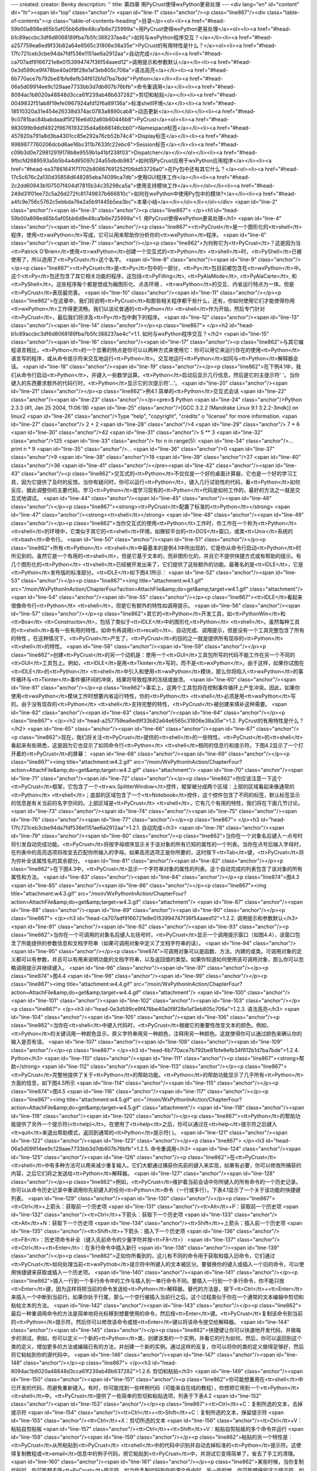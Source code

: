 ---
created: 
creator: Benky
description: ''
title: 第四章 用PyCrust使得wxPython更易处理
---
<div lang="en" id="content" dir="ltr"><span id="top" class="anchor"/>
<span id="line-1" class="anchor"/><p class="line867"/><div class="table-of-contents"><p class="table-of-contents-heading">目录</p><ol><li><a href="#head-59b00a898ed65b5af05bb6d9e48ca1b6e725999a">用PyCrust使得wxPython更易处理</a><ol><li><a href="#head-b1c89accbc3df6d8068189fba7b5fc388237ae4c">如何与wxPython程序交互？</a></li><li><a href="#head-a257759ea6ed9f33b82a64e6565c31806e38a35e">PyCrust的有用特性是什么？</a><ol><li><a href="#head-17fc721ceb3cbe94da7fdf536e1151ae6a2912aa">自动完成</a></li><li><a href="#head-ca707adf9166721e8e0153994747f36f54aaed12">调用提示和参数默认</a></li><li><a href="#head-0e3d599ce9f478be40a0f8f28e1af3eb805c706a">语法高亮</a></li><li><a href="#head-6b770ace7b792be81bfe8efb34f612b1d7ba7bde">Python</a></li><li><a
href="#head-06a5d09914ee9c129aae7733bb3d7db607b76bfb">命令重调用</a></li><li><a href="#head-8094ac1b8020a48848d3cca61f239ab48b637282">剪切和粘贴</a></li><li><a href="#head-0049832f51ab8f19efe0967924afd12f6a89136a">标准shell环境</a></li><li><a href="#head-18510320a31e454e26338d374ac0783a8890cab8">动态更新</a></li></ol></li><li><a href="#head-9c0781bac84babdaadf5f216e6d02a60b60446b8">PyCrust</a><ol><li><a href="#head-983099b9ddf4922f9676193235d4a6b66146cbb0">Namespace标签</a></li><li><a href="#head-457820a791a8d3ba4301cc85e292a76cb52b74c4">Display标签</a></li><li><a href="#head-9989877760206dcbd6ae16bc311b7633fc22ebc6">Session标签</a></li><li><a href="#head-c09b3d0e729812919178b8e9559b1a41bf238f03">Dispatcher</a></li></ol></li><li><a
href="#head-9fbcfd2689593a5b5b4a4d85097c24a55dbdb983">如何将PyCrust应用于wxPython应用程序</a></li><li><a href="#head-ea37861641f71702b80667691252f06dd53726a0">在Py包中还有其它什么？</a><ol><li><a href="#head-17c5c676c2a130d35858d648285eba74099ca7db">使用GUI程序工作</a></li><li><a href="#head-2c2dd60943b107507f404df7815b34c35298ca5a">使用支持模块工作</a></li></ol></li><li><a href="#head-249d31f01ee72c5a26d272fc81749837b666810c">如何在wxPython中使用Py包中的模块?</a></li><li><a href="#head-a4fc9e756c5762c5ebbda76e2a5b91445b5ea3bc">本章小结</a></li></ol></li></ol></div> <span id="line-2" class="anchor"/><span id="line-3" class="anchor"/><p class="line867">
</p><h1 id="head-59b00a898ed65b5af05bb6d9e48ca1b6e725999a">1. 用PyCrust使得wxPython更易处理</h1>
<span id="line-4" class="anchor"/><span id="line-5" class="anchor"/><p class="line867"><tt>PyCrust</tt>是一个图形化的<tt>shell</tt>程序，使用<tt>wxPython</tt>写成，它可以用来帮助你分析你的<tt>wxPython</tt>程序。 <span id="line-6" class="anchor"/><span id="line-7" class="anchor"/></p><p class="line862">为何称它为<tt>PyCrust</tt>？这是因为当<tt>Patrick O’Brien</tt>使用<tt>wxPython</tt>创建一个交互式的<tt>Python</tt> <tt>shell</tt>时，<tt>PyShell</tt>已被使用了，所以选用了<tt>PyCrust</tt>这个名字。 <span id="line-8" class="anchor"/><span id="line-9" class="anchor"/></p><p class="line867"><tt>PyCrust</tt>是<tt>Py</tt>包中的一部分，<tt>Py</tt>包目前被包含在<tt>wxPython</tt>中。这个<tt>Py</tt>包还包含了其它相关功能的程序，这包括<tt>PyFilling</tt>, <tt>PyAlaMode</tt>,
<tt>PyAlaCarte</tt>, 和<tt>PyShell</tt>。这些程序每个都是想成为融图形化、点击环境 、<tt>wxPython</tt>的交互、内省运行特点为一体。但是<tt>PyCrust</tt>表现最完善。 <span id="line-10" class="anchor"/><span id="line-11" class="anchor"/></p><p class="line862">在这章中，我们将说明<tt>PyCrust</tt>和那些相关程序都干些什么，还有，你如何使用它们才能使得你用<tt>wxPython</tt>工作得更流畅。我们以谈论普通的<tt>Python</tt> <tt>shell</tt>作为开始，然后专门针对<tt>PyCrust</tt>，最后我们将涉及<tt>Py</tt>包中剩下的程序。 <span id="line-12" class="anchor"/><span id="line-13" class="anchor"/><span id="line-14" class="anchor"/></p><p class="line867">
</p><h2 id="head-b1c89accbc3df6d8068189fba7b5fc388237ae4c">1.1. 如何与wxPython程序交互？</h2>
<span id="line-15" class="anchor"/><span id="line-16" class="anchor"/><span id="line-17" class="anchor"/><p class="line862">与其它编程语言相比，<tt>Python</tt>的一个显著的特点是你可以以两种方式来使用它：你可以用它来运行存在的使用<tt>Python</tt>语言写的程序，或从命令提示符来交互地运行<tt>Python</tt>。交互地运行<tt>Python</tt>如同与<tt>Python</tt>解释器会话。 <span id="line-18" class="anchor"/><span id="line-19" class="anchor"/></p><p class="line862">在下例4.1中，我们从命令行启动<tt>Python</tt>，并键入一些数学运算。<tt>Python</tt>启动后显示几行信息，然后是它的主提示符'   '。当你键入的东西要求额外的代码行时，<tt>Python</tt>显示它的次提示符'...'。 <span id="line-20" class="anchor"/><span id="line-21" class="anchor"/></p><p class="line862">例4.1 简单的<tt>Python</tt>交互式会话
<span id="line-22" class="anchor"/><span id="line-23" class="anchor"/></p><pre>$ Python
<span id="line-24" class="anchor"/>Python 2.3.3 (#1, Jan 25 2004, 11:06:18)
<span id="line-25" class="anchor"/>[GCC 3.2.2 (Mandrake Linux 9.1 3.2.2-3mdk)] on linux2
<span id="line-26" class="anchor"/>Type "help", "copyright", "credits" o "license" for more information.
<span id="line-27" class="anchor"/>    2 + 2
<span id="line-28" class="anchor"/>4
<span id="line-29" class="anchor"/>    7 * 6
<span id="line-30" class="anchor"/>42
<span id="line-31" class="anchor"/>    5 ** 3
<span id="line-32" class="anchor"/>125
<span id="line-33" class="anchor"/>    for n in range(5):
<span id="line-34" class="anchor"/>...     print n * 9
<span id="line-35" class="anchor"/>...
<span id="line-36" class="anchor"/>0
<span id="line-37" class="anchor"/>9
<span id="line-38" class="anchor"/>18
<span id="line-39" class="anchor"/>27
<span id="line-40" class="anchor"/>36
<span id="line-41" class="anchor"/></pre><span id="line-42" class="anchor"/><span id="line-43" class="anchor"/><p class="line862">交互式的<tt>Python</tt>不仅仅是一个好的桌面计算器，它也是一个好的学习工具，因为它提供了及时的反馈。当你有疑问时，你可以运行<tt>Python</tt>，键入几行试验性的代码，看<tt>Python</tt>如何反应，据此调整你的主要代码。学习<tt>Python</tt>或学习现有的<tt>Python</tt>代码是如何工作的，最好的方法之一就是交互式地调试。 <span id="line-44" class="anchor"/><span id="line-45" class="anchor"/><span id="line-46" class="anchor"/></p><p class="line867"><strong><tt>PyCrust</tt>配置了标准的<tt>Python</tt></strong>  <span id="line-47" class="anchor"/><strong><tt>shell</tt></strong> <span id="line-48" class="anchor"/><span id="line-49" class="anchor"/></p><p
class="line862">当你交互式的使用<tt>Python</tt>工作时，你工作在一个称为<tt>Python</tt> <tt>shell</tt>的环境中，它类似于其它的<tt>shell</tt>环境，如微软平台的<tt>DOS</tt>窗口，或类<tt>Unix</tt>系统的<tt>bash</tt>命令行。 <span id="line-50" class="anchor"/><span id="line-51" class="anchor"/></p><p class="line862">所有<tt>Python</tt> <tt>shell</tt>中最基本的是例4.1中所出现的，它是你从命令行启动<tt>Python</tt>时所见到的。虽然它是一个有用的<tt>shell</tt>，但是它基于文本的，而非图形化的，并且它不提供快捷方式或有帮助的提示。有几个图形化的<tt>Python</tt> <tt>shell</tt>已经被开发出来了，它们提供了这些额外的功能。最著名的是<tt>IDLE</tt>，它是<tt>Python</tt>发布版的标准部分。<tt>IDLE</tt>如下图4.1所示： <span id="line-52" class="anchor"/><span id="line-53" class="anchor"/></p><p
class="line867"><img title="attachment:w4.1.gif" src="/moin/WxPythonInAction/ChapterFour?action=AttachFile&amp;do=get&amp;target=w4.1.gif" class="attachment"/> <span id="line-54" class="anchor"/><span id="line-55" class="anchor"/></p><p class="line867"><tt>IDLE</tt>看起来很像命令行<tt>Python</tt> <tt>shell</tt>，但是它有额外的特性如调用提示。 <span id="line-56" class="anchor"/><span id="line-57" class="anchor"/></p><p class="line862">其它的<tt>Python</tt>开发工具，如<tt>PythonWin</tt>和<tt>Boa</tt> <tt>Constructor</tt>，包括了类似于<tt>IDLE</tt>中的图形化<tt>Python</tt> <tt>shell</tt>。虽然每种工具的<tt>shell</tt>各有一些有用的特性，如命令再调用(<tt>recall)</tt>、自动完成、调用提示，但是没有一个工具完整包含了所有的特性
。在这种情况下，<tt>PyCrust</tt>产生了，<tt>PyCrust</tt>的目的之一就是提供所有现存的<tt>Python</tt> <tt>shell</tt>的特性。 <span id="line-58" class="anchor"/><span id="line-59" class="anchor"/></p><p class="line862">创建<tt>PyCrust</tt>的另一个动机是：使用一个<tt>GUI</tt>工具包所写的代码不能工作在另一个不同的<tt>GUI</tt>工具包上。例如，<tt>IDLE</tt>是用<tt>Tkinter</tt>写的，而不是<tt>wxPython</tt>。由于这样，如果你试图在<tt>IDLE</tt>的<tt>Python</tt> <tt>shell</tt>中引入和使用<tt>wxPython</tt>模块，那么你将陷入<tt>wxPython</tt>的事件循环与<tt>Tkinter</tt>事件循环间的冲突，结果将导致程序的冻结或崩溃。 <span id="line-60" class="anchor"/><span id="line-61" class="anchor"/></p><p
class="line862">事实上，这两个工具包将在控制事件循环上产生冲突。因此，如果你使用<tt>wxPython</tt>模块工作时想要内省运行特性，你的<tt>Python</tt> <tt>shell</tt>必须是用<tt>wxPython</tt>写的。由于没有现存的<tt>Python</tt> <tt>shell</tt>支持完整的特性，<tt>PyCrust</tt>被创建来填补这种需要。 <span id="line-62" class="anchor"/><span id="line-63" class="anchor"/><span id="line-64" class="anchor"/></p><p class="line867">
</p><h2 id="head-a257759ea6ed9f33b82a64e6565c31806e38a35e">1.2. PyCrust的有用特性是什么？</h2>
<span id="line-65" class="anchor"/><span id="line-66" class="anchor"/><span id="line-67" class="anchor"/><p class="line862">现在，我们将关注<tt>PyCrust</tt>提供的<tt>shell</tt>的一些特性。<tt>PyCrust</tt>的<tt>shell</tt>看起来有些熟悉，这是因为它也显示了如同命令行<tt>Python</tt> <tt>shell</tt>相同的信息行和提示符。下图4.2显示了一个打开着的<tt>PyCrust</tt>的屏幕： <span id="line-68" class="anchor"/><span id="line-69" class="anchor"/></p><p class="line867"><img title="attachment:w4.2.gif" src="/moin/WxPythonInAction/ChapterFour?action=AttachFile&amp;do=get&amp;target=w4.2.gif" class="attachment"/> <span id="line-70" class="anchor"/><span id="line-71" class="anchor"/><span id="line-72" class="anchor"/></p><p
class="line862">你应该注意一下这个<tt>PyCrust</tt>框架，它包含了一个<tt>wx.SplitterWindow</tt>控件，框架被分成两个区域：上部的区域看起来像通常的<tt>Python</tt> <tt>shell</tt>；底部的区域包含了一个<tt>Notebook</tt>控件，这个控件包含了不同的标签，默认标签显示的信息是有关当前的名字空间的。上部区域是<tt>PyCrust</tt> <tt>shell</tt>，它有几个有用的特性，我们将在下面几节讨论。 <span id="line-73" class="anchor"/><span id="line-74" class="anchor"/><span id="line-75" class="anchor"/><span id="line-76" class="anchor"/><span id="line-77" class="anchor"/></p><p class="line867">
</p><h3 id="head-17fc721ceb3cbe94da7fdf536e1151ae6a2912aa">1.2.1. 自动完成</h3>
<span id="line-78" class="anchor"/><span id="line-79" class="anchor"/><span id="line-80" class="anchor"/><p class="line862">当你在一个对象名后键入一点号时将引发自动完成功能。<tt>PyCrust</tt>将按字母顺序显示关于该对象的所有已知的属性的一个列表。当你在点号后输入字母时，在列表中的高亮选项将改变去匹配你所输入的字母。如果高亮选项正是你所要的，这时按下<tt>Tab</tt>键，<tt>PyCrust</tt>将为你补全该属性名的其余部分。 <span id="line-81" class="anchor"/><span id="line-82" class="anchor"/></p><p class="line862">在下图4.3中，<tt>PyCrust</tt>显示一个字符串对象的属性的列表。这个自动完成的列表包含了该对象的所有属性和方法。 <span id="line-83" class="anchor"/><span id="line-84" class="anchor"/></p><p class="line874">图4.3 <span id="line-85" class="anchor"/><span id="line-86"
class="anchor"/></p><p class="line867"><img title="attachment:w4.3.gif" src="/moin/WxPythonInAction/ChapterFour?action=AttachFile&amp;do=get&amp;target=w4.3.gif" class="attachment"/> <span id="line-87" class="anchor"/><span id="line-88" class="anchor"/><span id="line-89" class="anchor"/><span id="line-90" class="anchor"/></p><p class="line867">
</p><h3 id="head-ca707adf9166721e8e0153994747f36f54aaed12">1.2.2. 调用提示和参数默认</h3>
<span id="line-91" class="anchor"/><span id="line-92" class="anchor"/><span id="line-93" class="anchor"/><p class="line862">当你在一个可调用的对象名后键入左括号时，<tt>PyCrust</tt>显示一个调用提示窗口（如图4.4），该窗口包含了所能提供的参数信息和文档字符串（如果可调用对象中定义了文档字符串的话）。 <span id="line-94" class="anchor"/><span id="line-95" class="anchor"/></p><p class="line874">可调用对象可以是函数、方法、内建的或类。可调用对象的定义都可以有参数，并且可以有用来说明功能的文档字符串，以及返回值的类型。如果你知道如何使用该可调用对象，那么你可以忽略调用提示并继续键入。 <span id="line-96" class="anchor"/><span id="line-97" class="anchor"/></p><p class="line874">图4.4 <span id="line-98" class="anchor"/><span id="line-99" class="anchor"/></p><p class="line867"><img
title="attachment:w4.4.gif" src="/moin/WxPythonInAction/ChapterFour?action=AttachFile&amp;do=get&amp;target=w4.4.gif" class="attachment"/> <span id="line-100" class="anchor"/><span id="line-101" class="anchor"/><span id="line-102" class="anchor"/><span id="line-103" class="anchor"/></p><p class="line867">
</p><h3 id="head-0e3d599ce9f478be40a0f8f28e1af3eb805c706a">1.2.3. 语法高亮</h3>
<span id="line-104" class="anchor"/><span id="line-105" class="anchor"/><span id="line-106" class="anchor"/><p class="line862">当你在<tt>shell</tt>中键入代码时，<tt>PyCrust</tt>根据它的重要性改变文本的颜色。例如，<tt>Python</tt>的关键词用一种颜色显示，原义字符串用另一种颜色，注释用另一种颜色。这就使得你可以通过颜色来确认你的输入是否有误。 <span id="line-107" class="anchor"/><span id="line-108" class="anchor"/><span id="line-109" class="anchor"/></p><p class="line867">
</p><h3 id="head-6b770ace7b792be81bfe8efb34f612b1d7ba7bde">1.2.4. Python</h3>
<span id="line-110" class="anchor"/><span id="line-111" class="anchor"/><p class="line867"><strong>帮助</strong> <span id="line-112" class="anchor"/><span id="line-113" class="anchor"/></p><p class="line867"><tt>PyCrust</tt>完整地提供了关于<tt>Python</tt>的帮助功能。<tt>Python</tt>的帮助功能显示了几乎所有<tt>Python</tt>方面的信息，如下图4.5所示 <span id="line-114" class="anchor"/><span id="line-115" class="anchor"/></p><p class="line874">图4.5 <span id="line-116" class="anchor"/><span id="line-117" class="anchor"/></p><p class="line867"><img title="attachment:w4.5.gif" src="/moin/WxPythonInAction/ChapterFour?action=AttachFile&amp;do=get&amp;target=w4.5.gif" class="attachment"/> <span id="line-118" class="anchor"/><span id="line-119" class="anchor"/><span id="line-120"
class="anchor"/></p><p class="line867"><tt>Python</tt>的帮助功能提供了另外一个提示符(<tt>help)</tt>。在使用了<tt>help</tt>之后，你可以通过在<tt>help</tt>提示符之后键入<tt>quit</tt>来退出帮助模式，返回到通常的<tt>Python</tt>提示符(   )。 <span id="line-121" class="anchor"/><span id="line-122" class="anchor"/><span id="line-123" class="anchor"/></p><p class="line867">
</p><h3 id="head-06a5d09914ee9c129aae7733bb3d7db607b76bfb">1.2.5. 命令重调用</h3>
<span id="line-124" class="anchor"/><span id="line-125" class="anchor"/><span id="line-126" class="anchor"/><p class="line862">在<tt>PyCrust</tt> <tt>shell</tt>中有多种方法可以用来减少重复输入。它们大都通过捕获你先前的键入来实现，如果有必要，你可以修改所捕获的内容，之后它们将之发送给<tt>Python</tt>解释器。 <span id="line-127" class="anchor"/><span id="line-128" class="anchor"/></p><p class="line862">例如，<tt>PyCrust</tt>维护着当前会话中你所键入的所有命令的一个历史记录。你可以从命令历史记录中重调用你先前键入的任何<tt>Python</tt>命令（一行或多行）。下表4.1显示了一个关于该功能的快捷键列表。 <span id="line-129" class="anchor"/><span id="line-130" class="anchor"/></p><p class="line867"><tt>Ctrl</tt>+上箭头：获取前一个历史项 <span id="line-131"
class="anchor"/><tt>Alt</tt>+P：获取前一个历史项 <span id="line-132" class="anchor"/><tt>Ctrl</tt>+下箭头：获取下一个历史项 <span id="line-133" class="anchor"/><tt>Alt</tt>+N：获取下一个历史项 <span id="line-134" class="anchor"/><tt>Shift</tt>+上箭头：插入前一个历史项 <span id="line-135" class="anchor"/><tt>Shift</tt>+下箭头：插入下一个历史项 <span id="line-136" class="anchor"/><tt>F8</tt>：历史项命令补全（键入先前命令的少量字符并按<tt>F8</tt>） <span id="line-137" class="anchor"/><tt>Ctrl</tt>+<tt>Enter</tt>：在多行命令中插入新行 <span id="line-138" class="anchor"/><span id="line-139" class="anchor"/></p><p
class="line862">正如你所看到的，这儿有不同的命令用于获取和插入旧命令，它们通过<tt>PyCrust</tt>如何处理当前<tt>wxPythob</tt>提示符中所键入的文本被区分。要替换你的键入或插入一个旧的命令，可以使用快捷键来获取或插入一个历史项。 <span id="line-140" class="anchor"/><span id="line-141" class="anchor"/></p><p class="line862">插入一行到一个多行命令中的工作与插入到一单行命令不同。要插入一行到一个多行命令，你不能只按<tt>Enter</tt>键，因为这样将把当前的命令发送给<tt>Python</tt>解释器。替代的方法是，按下<tt>Ctrl</tt>+<tt>Enter</tt>来插入一个中断到当前行。如果你处于行尾，那么一个空行被插入当前行之后。这个过程类似于你在一个通常的文本编辑中剪切和粘帖文本的方法。 <span id="line-142" class="anchor"/><span id="line-143" class="anchor"/></p><p
class="line862">最后一种重调用命令的方法是简单地将光标移到想要使用的命令，然后按<tt>Enter</tt>键。<tt>PyCrust</tt>复制该命令到当前的<tt>Python</tt>提示符。然后你可以修改该命令或按<tt>Enter</tt>键以将该命令提交给解释器。 <span id="line-144" class="anchor"/><span id="line-145" class="anchor"/></p><p class="line862">快捷键让你可以快速地开发代码，并做每步的测试。例如，你可以定义一个新的<tt>Python</tt>类，创建该类的一个实例，并看它的行为如何。然后，你可以返回到这个类的定义，增加更多的方法或编辑已有的方法，并创建一个新的实例。通过这样的反复，你可以将你的类的定义做得足够好，然后将它粘帖到你的源代码中。 <span id="line-146" class="anchor"/><span id="line-147" class="anchor"/><span id="line-148" class="anchor"/></p><p class="line867">
</p><h3 id="head-8094ac1b8020a48848d3cca61f239ab48b637282">1.2.6. 剪切和粘贴</h3>
<span id="line-149" class="anchor"/><span id="line-150" class="anchor"/><span id="line-151" class="anchor"/><p class="line862">你可能想重用在<tt>shell</tt>中已开发的代码，而避免重新键入。有时，你可能找到一些样例代码（可能来自在线的教程），你想把它用到一个<tt>Python</tt> <tt>shell</tt>中。<tt>PyCrust</tt>提供了一些简单的剪切和粘贴选项，列表于下表4.2 <span id="line-152" class="anchor"/><span id="line-153" class="anchor"/></p><p class="line867"><tt>Ctrl</tt>+C：复制所选的文本，去掉提示符 <span id="line-154" class="anchor"/><tt>Ctrl</tt>+<tt>Shift</tt>+C：复制所选的文本，保留提示符 <span id="line-155" class="anchor"/><tt>Ctrl</tt>+X：剪切所选的文本 <span id="line-156" class="anchor"/><tt>Ctrl</tt>+V：粘贴自剪贴板 <span id="line-157"
class="anchor"/><tt>Ctrl</tt>+<tt>Shift</tt>+V：粘贴自剪贴板的多个命令并运行 <span id="line-158" class="anchor"/><span id="line-159" class="anchor"/></p><p class="line862">粘贴的另一个特性是：<tt>PyCrust</tt>从所粘贴到<tt>PyCrust</tt> <tt>shell</tt>中的代码中识别并自动去掉标准的<tt>Python</tt>提示符。这使得复制教程或<tt>email</tt>信息中的例子代码，把它粘贴到<tt>PyCrust</tt>中，并测试它变得简单了，省去了手工的清理。 <span id="line-160" class="anchor"/><span id="line-161" class="anchor"/></p><p class="line862">某些时候，当你复制代码时，你可能想去除<tt>PyCrust</tt>提示符，如当你复制代码到你的源文件中时。另一些时候，你可能想保留这个提示符，如录你复制例子到一个文档中，或把它发送到一个新闻组。当从<tt>shell</tt>复制时，<tt>PyCrust</tt>对这两种情况都提供了支持。 <span id="line-162"
class="anchor"/><span id="line-163" class="anchor"/><span id="line-164" class="anchor"/></p><p class="line867">
</p><h3 id="head-0049832f51ab8f19efe0967924afd12f6a89136a">1.2.7. 标准shell环境</h3>
<span id="line-165" class="anchor"/><span id="line-166" class="anchor"/><span id="line-167" class="anchor"/><p class="line862">在<tt>wxPython</tt>环境中，<tt>PyCrust</tt>的行为尽可能地与命令行的<tt>Python</tt> <tt>shell</tt>相同。不同的是，一旦<tt>Python</tt>代码被输入到了<tt>PyCrust</tt> <tt>shell</tt>中，就没有办法来中断该代码的运行。例如，假定你在<tt>PyCrust</tt>中写了一个无限循环，如下所示： <span id="line-168" class="anchor"/><span id="line-169" class="anchor"/></p><ul><li style="list-style-type: none;"><p class="line891"><tt>while</tt> <tt>True:</tt>  <span id="line-170" class="anchor"/></p></li></ul><p class="line862">...     <tt>print</tt> "<tt>Hello</tt>"  <span id="line-171" class="anchor"/>...  <span id="line-172" class="anchor"/><span id="line-173"
class="anchor"/></p><p class="line862">在你按下<tt>Enter</tt>之后，上面的代码被传送到<tt>Python</tt>解释器，<tt>PyCrust</tt>停止响应。要中断这个无限的循环，必须关闭<tt>PyCrust</tt>程序。这个缺点是与命令行的<tt>Python</tt> <tt>shell</tt>对比而言的。命令行的<tt>Python</tt> <tt>shell</tt>保留了处理键盘中断(<tt>Ctrl</tt>+C）的能力。在命令行的<tt>Python</tt> <tt>shell</tt>中你会看到如下的行为： <span id="line-174" class="anchor"/><span id="line-175" class="anchor"/></p><p class="line867"><span id="line-176" class="anchor"/></p><pre>    while True:
<span id="line-177" class="anchor"/>...     print "Hello"
<span id="line-178" class="anchor"/>...
<span id="line-179" class="anchor"/>Hello
<span id="line-180" class="anchor"/>Hello
<span id="line-181" class="anchor"/>Hello
<span id="line-182" class="anchor"/>Hello
<span id="line-183" class="anchor"/>Hello
<span id="line-184" class="anchor"/>Hello
<span id="line-185" class="anchor"/>Hello
<span id="line-186" class="anchor"/>Hello
<span id="line-187" class="anchor"/>Hello
<span id="line-188" class="anchor"/>Hello
<span id="line-189" class="anchor"/>Hello
<span id="line-190" class="anchor"/>Traceback (most recent call last):
<span id="line-191" class="anchor"/>  File " stdin ", line 2, in ?
<span id="line-192" class="anchor"/>KeyboardInterrupt
<span id="line-193" class="anchor"/></pre><span id="line-194" class="anchor"/><span id="line-195" class="anchor"/><p class="line862">在<tt>GUI</tt>环境中的事件处理的本质，使得设计出能够让<tt>PyCrust</tt>中断一个无限循环或在<tt>shell</tt>提示符中键入的长时间运行的代码序列的方法有很大的不同。将来的<tt>PyCrust</tt>版本可能会提供对这个缺点的一个解决办法。幸运的是，在<tt>PyCrust</tt>和标准命令<tt>shell</tt>之间只有这一个不同点。在其它方面，<tt>PyCrust</tt> <tt>shell</tt>和命令行的<tt>Python</tt> <tt>shell</tt>工作的完全一样。 <span id="line-196" class="anchor"/><span id="line-197" class="anchor"/><span id="line-198" class="anchor"/></p><p class="line867">
</p><h3 id="head-18510320a31e454e26338d374ac0783a8890cab8">1.2.8. 动态更新</h3>
<span id="line-199" class="anchor"/><span id="line-200" class="anchor"/><span id="line-201" class="anchor"/><p class="line862">当你在运行<tt>PyCrust</tt>时，<tt>PyCrust</tt>的<tt>shell</tt>的所有特性都是动态地被更新的，这意味着，诸如“自动完成”和“调用提示”等特性是有效的，即使是在<tt>shell</tt>提示符中定义的对象。例如图4.6和4.7所显示的会话，那么我们定义并使用了一个类。 <span id="line-202" class="anchor"/><span id="line-203" class="anchor"/></p><p class="line862">在图4.6中，<tt>PyCrust</tt>为新类显示了自动完成选项。 <span id="line-204" class="anchor"/>图4.6 <span id="line-205" class="anchor"/><span id="line-206" class="anchor"/></p><p class="line867"><img title="attachment:w4.6.gif" src="/moin/WxPythonInAction/ChapterFour?action=AttachFile&amp;do=get&amp;target=w4.6.gif"
class="attachment"/> <span id="line-207" class="anchor"/><span id="line-208" class="anchor"/></p><p class="line862">在图4.7中，<tt>PyCrust</tt>显示了关于类所定义的新的方法的调用提示。 <span id="line-209" class="anchor"/>图4.7 <span id="line-210" class="anchor"/><span id="line-211" class="anchor"/></p><p class="line867"><img title="attachment:w4.7.gif" src="/moin/WxPythonInAction/ChapterFour?action=AttachFile&amp;do=get&amp;target=w4.7.gif" class="attachment"/> <span id="line-212" class="anchor"/><span id="line-213" class="anchor"/><span id="line-214" class="anchor"/><span id="line-215" class="anchor"/></p><p class="line867">
</p><h2 id="head-9c0781bac84babdaadf5f216e6d02a60b60446b8">1.3. PyCrust</h2>
<span id="line-216" class="anchor"/><span id="line-217" class="anchor"/><p class="line867"><strong><tt>notebook</tt>的标签是干什么的？</strong> <span id="line-218" class="anchor"/><span id="line-219" class="anchor"/></p><p class="line867"><tt>PyCrust</tt>界面的下半部是一个<tt>notebook</tt>控件，<tt>notebook</tt>控件包括了几个带有有用信息的标签。<tt>PyCrust</tt>开始时，你所看到的标签是“<tt>Namespace</tt>”标签。 <span id="line-220" class="anchor"/><span id="line-221" class="anchor"/><span id="line-222" class="anchor"/></p><p class="line867">
</p><h3 id="head-983099b9ddf4922f9676193235d4a6b66146cbb0">1.3.1. Namespace标签</h3>
<span id="line-223" class="anchor"/><span id="line-224" class="anchor"/><span id="line-225" class="anchor"/><p class="line862">如图4.8所示，<tt>Namespace</tt>标签又被用<tt>wx.SplitterWindow</tt>控件分成两部分。左边包含一个树控件，它显示当前的名字空间，而右边显示在名字空间树中当前被选择的对象的细节。 <span id="line-226" class="anchor"/><span id="line-227" class="anchor"/></p><p class="line874">图4.8 <span id="line-228" class="anchor"/><span id="line-229" class="anchor"/></p><p class="line867"><img title="attachment:w4.8.gif" src="/moin/WxPythonInAction/ChapterFour?action=AttachFile&amp;do=get&amp;target=w4.8.gif" class="attachment"/> <span id="line-230" class="anchor"/><span id="line-231" class="anchor"/><span id="line-232" class="anchor"/></p><p
class="line862">名字空间树呈现一个关于在当前名字空间中所有对象的层次关系的视图。如果你运行<tt>Python</tt>的内建函数<tt>locals()</tt>，这些对象将作为返回结果。在图4.8中，我们已经导入了<tt>wx</tt>包并在名字空间树中选择了它。右边显示了所选择的项目的名字，它的类型和它的当前值。如果对象有与之相关联的源代码，<tt>PyCrust</tt>也将显示出来。这里，<tt>wx</tt>是一个<tt>wxPython</tt>包，所以<tt>PyCrust</tt>显示<tt>__init__.py</tt>文件的源代码，该文件位于<tt>wx</tt>目录中。 <span id="line-233" class="anchor"/><span id="line-234" class="anchor"/></p><p class="line862">右边显示的第一行是左边所选择的对象的全名，你可以把它复制并粘贴到<tt>PyCrust</tt>
<tt>shell</tt>或你的应用程序源码中。例如，我们在<tt>PyCrust</tt>中引入<tt>locale</tt>模块并选择名字空间树中<tt>locale</tt>/<tt>encoding_alias</tt>/'<tt>en</tt>'项，右边就显示了所选对象的完整名，你可以把它复制并粘贴到<tt>PyCrust</tt> <tt>shell</tt>中，如下所示： <span id="line-235" class="anchor"/><span id="line-236" class="anchor"/></p><p class="line867"><span id="line-237" class="anchor"/><span id="line-238" class="anchor"/><span id="line-239" class="anchor"/><span id="line-240" class="anchor"/></p><div lang="en" dir="ltr" class="codearea">
<script type="text/javascript">
function isnumbered(obj) {
return obj.childNodes.length && obj.firstChild.childNodes.length && obj.firstChild.firstChild.className == 'LineNumber';
}
function nformat(num,chrs,add) {
var nlen = Math.max(0,chrs-(''+num).length), res = '';
while (nlen>0) { res += ' '; nlen-- }
return res+num+add;
}
function addnumber(did, nstart, nstep) {
var c = document.getElementById(did), l = c.firstChild, n = 1;
if (!isnumbered(c))
if (typeof nstart == 'undefined') nstart = 1;
if (typeof nstep  == 'undefined') nstep = 1;
n = nstart;
while (l != null) {
if (l.tagName == 'SPAN') {
var s = document.createElement('SPAN');
s.className = 'LineNumber'
s.appendChild(document.createTextNode(nformat(n,4,' ')));
n += nstep;
if (l.childNodes.length)
l.insertBefore(s, l.firstChild)
else
l.appendChild(s)
}
l = l.nextSibling;
}
return false;
}
function remnumber(did) {
var c = document.getElementById(did), l = c.firstChild;
if (isnumbered(c))
while (l != null) {
if (l.tagName == 'SPAN' && l.firstChild.className == 'LineNumber') l.removeChild(l.firstChild);
l = l.nextSibling;
}
return false;
}
function togglenumber(did, nstart, nstep) {
var c = document.getElementById(did);
if (isnumbered(c)) {
remnumber(did);
} else {
addnumber(did,nstart,nstep);
}
return false;
}
</script>

<script type="text/javascript">
document.write('<a href="#" onclick="return togglenumber(\'CA-4d263145122af0f3f4f0761c6d7ad97b39683c1c_000\', 1, 1);" \
class="codenumbers">切换行号显示<\/a>');
</script><a class="codenumbers" onclick="return togglenumber('CA-4d263145122af0f3f4f0761c6d7ad97b39683c1c_000', 1, 1);" href="#">切换行号显示</a>
<pre lang="en" id="CA-4d263145122af0f3f4f0761c6d7ad97b39683c1c_000" dir="ltr"><span class="line"><span class="LineNumber">   1 </span><span class="ResWord">import</span> <span class="ID">locale</span></span>
<span class="line"><span class="LineNumber">   2 </span><span class="ID">locale</span><span class="Operator">.</span><span class="ID">encoding_alias</span><span class="Operator">[</span><span class="String">'en'</span><span class="Operator">]</span></span>
<span class="line"><span class="LineNumber">   3 </span><span class="String">'ISO8859-1'</span><span class="Text"/></span>
</pre></div><span id="line-241" class="anchor"/><span id="line-242" class="anchor"/><p class="line862">这里，<tt>PyCrust</tt>给我们提供了一个全名（ <tt>locale.encoding_alias</tt>['<tt>en</tt>']），它使用<tt>Python</tt>的索引（['<tt>en</tt>']）来引用<tt>encoding_alias</tt>目录中的指定项目。这个机制同样适用于列表(<tt>list)</tt>。如果你在名字空间树中发现了你想用在你的代码中的东西，那么<tt>PyCrust</tt>给了你这精确语法去完成这个任务。 <span id="line-243" class="anchor"/><span id="line-244" class="anchor"/><span id="line-245" class="anchor"/></p><p class="line867">
</p><h3 id="head-457820a791a8d3ba4301cc85e292a76cb52b74c4">1.3.2. Display标签</h3>
<span id="line-246" class="anchor"/><span id="line-247" class="anchor"/><span id="line-248" class="anchor"/><ul><li style="list-style-type: none;"><p class="line891"><tt>Display</tt>标签中用于显示一个对象。<tt>PyCrust</tt>有一个内建函数<tt>pp()</tt>，这个函数使用<tt>Python</tt>的<tt>pprint</tt>模块为显示一个对象。使用中不需要显式地引入和重复使用<tt>pprint</tt>，在<tt>Display</tt>中，这些信息随对象的更新而每次更新。 <span id="line-249" class="anchor"/><span id="line-250" class="anchor"/></p></li></ul><p class="line862">例如，如果我们在<tt>PyCrust</tt> <tt>shell</tt>中有一个列表，我们要在
<tt>Display</tt>标签中显示它的内容，我们可以在<tt>PyCrust</tt> <tt>shell</tt>中使用<tt>pp()</tt>，然后列表的内容就显示在 <tt>Display</tt>标签中了。以后每当我们改变了列表的内容， <tt>Display</tt>标签中的内容随即改变。 <span id="line-251" class="anchor"/><span id="line-252" class="anchor"/><span id="line-253" class="anchor"/><span id="line-254" class="anchor"/></p><p class="line867"><tt>Calltip</tt>标签显示了在<tt>Python</tt>
<tt>shell</tt>中最近调用提示的内容。如果你的调用要求大量的参数，那么你可以选择<tt>Calltip</tt>标签。当使用<tt>wxPython</tt>包时，存在着大量的类，这些类有许多方法，这些方法又要求许多参数。例如，为了创建一人<tt>wx.Button</tt>，你可能要提供八个参数，有一个是必须提供的，其它七个有默认的值。<tt>Calltip</tt>标签显示了关于<tt>wx.Button</tt>构造器的细节，如下所示： <span id="line-255" class="anchor"/><span id="line-256" class="anchor"/><span id="line-257" class="anchor"/><span id="line-258" class="anchor"/><span id="line-259" class="anchor"/><span id="line-260" class="anchor"/><span id="line-261"
class="anchor"/><span id="line-262" class="anchor"/><span id="line-263" class="anchor"/><span id="line-264" class="anchor"/><span id="line-265" class="anchor"/></p><div lang="en" dir="ltr" class="codearea">
<script type="text/javascript">
document.write('<a href="#" onclick="return togglenumber(\'CA-1fac097f6ea53a587b0847025c18030dfa64e9ea_001\', 1, 1);" \
class="codenumbers">切换行号显示<\/a>');
</script><a class="codenumbers" onclick="return togglenumber('CA-1fac097f6ea53a587b0847025c18030dfa64e9ea_001', 1, 1);" href="#">切换行号显示</a>
<pre lang="en" id="CA-1fac097f6ea53a587b0847025c18030dfa64e9ea_001" dir="ltr"><span class="line"><span class="LineNumber">   1 </span><span class="ID">__init__</span><span class="Operator">(</span><span class="ID">self</span><span class="Operator">,</span> <span class="ID">Window</span> <span class="ID">parent</span><span class="Operator">,</span> <span class="ID">int</span> <span class="ID">id</span><span class="Operator">=</span><span class="Operator">-</span><span class="Number">1</span><span class="Operator">,</span> <span class="ID">String</span> <span class="ID">label</span><span
class="Operator">=</span><span class="ID">EmptyString</span><span class="Operator">,</span></span>
<span class="line"><span class="LineNumber">   2 </span>    <span class="ID">Point</span> <span class="ID">pos</span><span class="Operator">=</span><span class="ID">DefaultPosition</span><span class="Operator">,</span> <span class="ID">Size</span> <span class="ID">size</span><span class="Operator">=</span><span class="ID">DefaultSize</span><span class="Operator">,</span></span>
<span class="line"><span class="LineNumber">   3 </span>    <span class="ID">long</span> <span class="ID">style</span><span class="Operator">=</span><span class="Number">0</span><span class="Operator">,</span> <span class="ID">Validator</span> <span class="ID">validator</span><span class="Operator">=</span><span class="ID">DefaultValidator</span><span class="Operator">,</span></span>
<span class="line"><span class="LineNumber">   4 </span>    <span class="ID">String</span> <span class="ID">name</span><span class="Operator">=</span><span class="ID">ButtonNameStr</span><span class="Operator">)</span> <span class="Operator">-</span>  <span class="ID">Button</span></span>
<span class="line"><span class="LineNumber">   5 </span></span>
<span class="line"><span class="LineNumber">   6 </span><span class="ID">Create</span> <span class="ResWord">and</span> <span class="ID">show</span> <span class="ID">a</span> <span class="ID">button</span><span class="Operator">.</span> <span class="ID">The</span> <span class="ID">preferred</span> <span class="ID">way</span> <span class="ID">to</span> <span class="ID">create</span> <span class="ID">standard</span> <span class="ID">buttons</span></span>
<span class="line"><span class="LineNumber">   7 </span><span class="ResWord">is</span> <span class="ID">to</span> <span class="ID">use</span> <span class="ID">a</span> <span class="ID">standard</span> <span class="ID">ID</span> <span class="ResWord">and</span> <span class="ID">an</span> <span class="ID">empty</span> <span class="ID">label</span><span class="Operator">.</span> <span class="ID">In</span> <span class="ID">this</span> <span class="ID">case</span> <span class="ID">wxWigets</span> <span class="ID">will</span></span>
<span class="line"><span class="LineNumber">   8 </span><span class="ID">automatically</span> <span class="ID">use</span> <span class="ID">a</span> <span class="ID">stock</span> <span class="ID">label</span> <span class="ID">that</span> <span class="ID">corresponds</span> <span class="ID">to</span> <span class="ID">the</span> <span class="ID">ID</span> <span class="ID">given</span><span class="Operator">.</span> <span class="ID">In</span></span>
<span class="line"><span class="LineNumber">   9 </span><span class="ID">addition</span><span class="Operator">,</span> <span class="ID">the</span> <span class="ID">button</span> <span class="ID">will</span> <span class="ID">be</span> <span class="ID">decorated</span> <span class="ResWord">with</span> <span class="ID">stock</span> <span class="ID">icons</span> <span class="ID">under</span> <span class="ID">GTK</span><span class="Operator">+</span><span class="Number">2.</span><span class="Text"/></span>
</pre></div><span id="line-266" class="anchor"/><p class="line862">由于<tt>wxPython</tt>的类实际上是封装的C++的类，所以调用提示信息完全基于类的文档字符串。它们显示了底层C++类所需要的参数和类型信息。对于完全用<tt>Python</tt>语言定义的对象，<tt>PyCrust</tt>检查它们以确定它的参数特性。 <span id="line-267" class="anchor"/><span id="line-268" class="anchor"/><span id="line-269" class="anchor"/></p><p class="line867">
</p><h3 id="head-9989877760206dcbd6ae16bc311b7633fc22ebc6">1.3.3. Session标签</h3>
<span id="line-270" class="anchor"/><span id="line-271" class="anchor"/><span id="line-272" class="anchor"/><ul><li style="list-style-type: none;"><p class="line891"><tt>Session</tt>标签是一个简单的文本控件，它列出了在当前<tt>shell</tt>会话中所键入的所有命令。这使得剪切和粘贴命令以用在别处更为简单。 <span id="line-273" class="anchor"/><span id="line-274" class="anchor"/><span id="line-275" class="anchor"/></p></li></ul><p class="line867">
</p><h3 id="head-c09b3d0e729812919178b8e9559b1a41bf238f03">1.3.4. Dispatcher</h3>
<span id="line-276" class="anchor"/><span id="line-277" class="anchor"/><p class="line867"><strong>标签</strong> <span id="line-278" class="anchor"/><span id="line-279" class="anchor"/></p><p class="line867"><tt>PyCrust</tt>包括了一个名为<tt>dispatcher</tt>的模块，它提供了在一个应用程序中联系对象的机制。<tt>PyCrust</tt>使用<tt>dispatcher</tt>来维持它的界面的更新，主要是在命令从<tt>shell</tt>传送到<tt>Python</tt>解释器时。图4.9中的<tt>Dispatcher</tt>标签列出了关于信号经过分配机制后的路由。当使用<tt>PyCrust</tt>工作时，这是它的主要用处。 <span id="line-280" class="anchor"/><span
id="line-281" class="anchor"/></p><p class="line874">图4.9 <span id="line-282" class="anchor"/><span id="line-283" class="anchor"/></p><p class="line867"><img title="attachment:w4.9.gif" src="/moin/WxPythonInAction/ChapterFour?action=AttachFile&amp;do=get&amp;target=w4.9.gif" class="attachment"/> <span id="line-284" class="anchor"/><span id="line-285" class="anchor"/><span id="line-286" class="anchor"/></p><p
class="line862">这里的<tt>Dispatcher</tt>标签也演示了如何增加另一个标签到一个<tt>wx.Notebook</tt>控件。下面这个在<tt>Dispatcher</tt>标签上的文本控件的源码，演示了如何使用<tt>dispatcher</tt>模块： <span id="line-287" class="anchor"/><span id="line-288" class="anchor"/><span id="line-289" class="anchor"/><span id="line-290" class="anchor"/><span id="line-291" class="anchor"/><span id="line-292" class="anchor"/><span id="line-293" class="anchor"/><span id="line-294" class="anchor"/><span id="line-295" class="anchor"/><span id="line-296" class="anchor"/><span id="line-297"
class="anchor"/><span id="line-298" class="anchor"/><span id="line-299" class="anchor"/><span id="line-300" class="anchor"/><span id="line-301" class="anchor"/><span id="line-302" class="anchor"/><span id="line-303" class="anchor"/><span id="line-304" class="anchor"/><span id="line-305" class="anchor"/></p><div lang="en" dir="ltr" class="codearea">
<script type="text/javascript">
document.write('<a href="#" onclick="return togglenumber(\'CA-6e584dabef4e88c7c0fe1a5427e197ce28e2db42_002\', 1, 1);" \
class="codenumbers">切换行号显示<\/a>');
</script><a class="codenumbers" onclick="return togglenumber('CA-6e584dabef4e88c7c0fe1a5427e197ce28e2db42_002', 1, 1);" href="#">切换行号显示</a>
<pre lang="en" id="CA-6e584dabef4e88c7c0fe1a5427e197ce28e2db42_002" dir="ltr"><span class="line"><span class="LineNumber">   1 </span><span class="ResWord">class</span> <span class="ID">DispatcherListing</span><span class="Operator">(</span><span class="ID">wx</span><span class="Operator">.</span><span class="ID">TextCtrl</span><span class="Operator">)</span><span class="Operator">:</span></span>
<span class="line"><span class="LineNumber">   2 </span>    <span class="String">"""Text control containing all dispatches for session."""</span></span>
<span class="line"><span class="LineNumber">   3 </span></span>
<span class="line"><span class="LineNumber">   4 </span>    <span class="ResWord">def</span> <span class="ID">__init__</span><span class="Operator">(</span><span class="ID">self</span><span class="Operator">,</span> <span class="ID">parent</span><span class="Operator">=</span><span class="ID">None</span><span class="Operator">,</span> <span class="ID">id</span><span class="Operator">=</span><span class="Operator">-</span><span class="Number">1</span><span class="Operator">)</span><span class="Operator">:</span></span>
<span class="line"><span class="LineNumber">   5 </span>        <span class="ID">style</span> <span class="Operator">=</span> <span class="Operator">(</span><span class="ID">wx</span><span class="Operator">.</span><span class="ID">TE_MULTILINE</span> <span class="Operator">|</span> <span class="ID">wx</span><span class="Operator">.</span><span class="ID">TE_READONLY</span> <span class="Operator">|</span></span>
<span class="line"><span class="LineNumber">   6 </span>                 <span class="ID">wx</span><span class="Operator">.</span><span class="ID">TE_RICH2</span> <span class="Operator">|</span> <span class="ID">wx</span><span class="Operator">.</span><span class="ID">TE_DONTWRAP</span><span class="Operator">)</span></span>
<span class="line"><span class="LineNumber">   7 </span>        <span class="ID">wx</span><span class="Operator">.</span><span class="ID">TextCtrl</span><span class="Operator">.</span><span class="ID">__init__</span><span class="Operator">(</span><span class="ID">self</span><span class="Operator">,</span> <span class="ID">parent</span><span class="Operator">,</span> <span class="ID">id</span><span class="Operator">,</span> <span class="ID">style</span><span class="Operator">=</span><span class="ID">style</span><span class="Operator">)</span></span>
<span class="line"><span class="LineNumber">   8 </span>        <span class="ID">dispatcher</span><span class="Operator">.</span><span class="ID">connect</span><span class="Operator">(</span><span class="ID">receiver</span><span class="Operator">=</span><span class="ID">self</span><span class="Operator">.</span><span class="ID">spy</span><span class="Operator">)</span></span>
<span class="line"><span class="LineNumber">   9 </span></span>
<span class="line"><span class="LineNumber">  10 </span>    <span class="ResWord">def</span> <span class="ID">spy</span><span class="Operator">(</span><span class="ID">self</span><span class="Operator">,</span> <span class="ID">signal</span><span class="Operator">,</span> <span class="ID">sender</span><span class="Operator">)</span><span class="Operator">:</span></span>
<span class="line"><span class="LineNumber">  11 </span>        <span class="String">"""Receiver for Any signal from Any sender."""</span></span>
<span class="line"><span class="LineNumber">  12 </span>        <span class="ID">text</span> <span class="Operator">=</span> <span class="String">'%r from %s'</span> <span class="Operator">%</span> <span class="Operator">(</span><span class="ID">signal</span><span class="Operator">,</span> <span class="ID">sender</span><span class="Operator">)</span></span>
<span class="line"><span class="LineNumber">  13 </span>        <span class="ID">self</span><span class="Operator">.</span><span class="ID">SetInsertionPointEnd</span><span class="Operator">(</span><span class="Operator">)</span></span>
<span class="line"><span class="LineNumber">  14 </span>        <span class="ID">start</span><span class="Operator">,</span> <span class="ID">end</span> <span class="Operator">=</span> <span class="ID">self</span><span class="Operator">.</span><span class="ID">GetSelection</span><span class="Operator">(</span><span class="Operator">)</span></span>
<span class="line"><span class="LineNumber">  15 </span>        <span class="ResWord">if</span> <span class="ID">start</span> <span class="Operator">!=</span> <span class="ID">end</span><span class="Operator">:</span></span>
<span class="line"><span class="LineNumber">  16 </span>            <span class="ID">self</span><span class="Operator">.</span><span class="ID">SetSelection</span><span class="Operator">(</span><span class="Number">0</span><span class="Operator">,</span> <span class="Number">0</span><span class="Operator">)</span></span>
<span class="line"><span class="LineNumber">  17 </span>        <span class="ID">self</span><span class="Operator">.</span><span class="ID">AppendText</span><span class="Operator">(</span><span class="ID">text</span> <span class="Operator">+</span> <span class="String">'\n'</span><span class="Operator">)</span><span class="Text"/></span>
</pre></div><span id="line-306" class="anchor"/><p class="line862">现在我们已经看到了<tt>PyCrust</tt>作为独立的<tt>Python</tt> <tt>shell</tt>和名子空间检查器能够做些什么，下面让我们关注在你的<tt>wxPython</tt>程序中，<tt>PyCrust</tt>的其它一些用法。 <span id="line-307" class="anchor"/><span id="line-308" class="anchor"/><span id="line-309" class="anchor"/><span id="line-310" class="anchor"/></p><p class="line867">
</p><h2 id="head-9fbcfd2689593a5b5b4a4d85097c24a55dbdb983">1.4. 如何将PyCrust应用于wxPython应用程序</h2>
<span id="line-311" class="anchor"/><p class="line874">。 <span id="line-312" class="anchor"/><span id="line-313" class="anchor"/></p><p class="line862">让我们假设你已经用<tt>wxPython</tt>创建了一个程序，并且你的程序正在工作，现在你想更好地了解它是如何工作的。在这章的前面你已经看到了<tt>PyCrust</tt>的特性，它们看起来对于理解你的程序的功能是非常有用的。 <span id="line-314" class="anchor"/><span id="line-315" class="anchor"/></p><p class="line862">通过将你的程序的名字传递给<tt>PyWrap</tt>，你能够用<tt>PyCrust</tt>
<tt>shell</tt>来启动你的程序，不需要对你的程序作任何的改变。下例4.2显示了一个名为<tt>spare.py</tt>的程序，我们准备对它使用<tt>PyCrust</tt>。 <span id="line-316" class="anchor"/><span id="line-317" class="anchor"/></p><p class="line874">例4.2 <span id="line-318" class="anchor"/><span id="line-319" class="anchor"/><span id="line-320" class="anchor"/><span id="line-321" class="anchor"/><span id="line-322" class="anchor"/><span id="line-323" class="anchor"/><span id="line-324" class="anchor"/><span id="line-325" class="anchor"/><span id="line-326" class="anchor"/><span
id="line-327" class="anchor"/><span id="line-328" class="anchor"/><span id="line-329" class="anchor"/><span id="line-330" class="anchor"/><span id="line-331" class="anchor"/><span id="line-332" class="anchor"/><span id="line-333" class="anchor"/><span id="line-334" class="anchor"/><span id="line-335" class="anchor"/><span id="line-336" class="anchor"/><span id="line-337" class="anchor"/><span id="line-338" class="anchor"/><span id="line-339" class="anchor"/></p><div lang="en" dir="ltr" class="codearea">
<script type="text/javascript">
document.write('<a href="#" onclick="return togglenumber(\'CA-78f51bbd2c13795025d8374b18a6c95c36fb536b_003\', 1, 1);" \
class="codenumbers">切换行号显示<\/a>');
</script><a class="codenumbers" onclick="return togglenumber('CA-78f51bbd2c13795025d8374b18a6c95c36fb536b_003', 1, 1);" href="#">切换行号显示</a>
<pre lang="en" id="CA-78f51bbd2c13795025d8374b18a6c95c36fb536b_003" dir="ltr"><span class="line"><span class="LineNumber">   1 </span><span class="Comment">#!/usr/bin/env python</span></span>
<span class="line"><span class="LineNumber">   2 </span><span class="Comment"/></span>
<span class="line"><span class="LineNumber">   3 </span><span class="String">"""Spare.py is a starting point for simple wxPython programs."""</span></span>
<span class="line"><span class="LineNumber">   4 </span></span>
<span class="line"><span class="LineNumber">   5 </span><span class="ResWord">import</span> <span class="ID">wx</span></span>
<span class="line"><span class="LineNumber">   6 </span></span>
<span class="line"><span class="LineNumber">   7 </span><span class="ResWord">class</span> <span class="ID">Frame</span><span class="Operator">(</span><span class="ID">wx</span><span class="Operator">.</span><span class="ID">Frame</span><span class="Operator">)</span><span class="Operator">:</span></span>
<span class="line"><span class="LineNumber">   8 </span>    <span class="ResWord">pass</span></span>
<span class="line"><span class="LineNumber">   9 </span></span>
<span class="line"><span class="LineNumber">  10 </span><span class="ResWord">class</span> <span class="ID">App</span><span class="Operator">(</span><span class="ID">wx</span><span class="Operator">.</span><span class="ID">App</span><span class="Operator">)</span><span class="Operator">:</span></span>
<span class="line"><span class="LineNumber">  11 </span></span>
<span class="line"><span class="LineNumber">  12 </span>    <span class="ResWord">def</span> <span class="ID">OnInit</span><span class="Operator">(</span><span class="ID">self</span><span class="Operator">)</span><span class="Operator">:</span></span>
<span class="line"><span class="LineNumber">  13 </span>        <span class="ID">self</span><span class="Operator">.</span><span class="ID">frame</span> <span class="Operator">=</span> <span class="ID">Frame</span><span class="Operator">(</span><span class="ID">parent</span><span class="Operator">=</span><span class="ID">None</span><span class="Operator">,</span> <span class="ID">id</span><span class="Operator">=</span><span class="Operator">-</span><span class="Number">1</span><span class="Operator">,</span> <span class="ID">title</span><span
class="Operator">=</span><span class="String">'Spare'</span><span class="Operator">)</span></span>
<span class="line"><span class="LineNumber">  14 </span>        <span class="ID">self</span><span class="Operator">.</span><span class="ID">frame</span><span class="Operator">.</span><span class="ID">Show</span><span class="Operator">(</span><span class="Operator">)</span></span>
<span class="line"><span class="LineNumber">  15 </span>        <span class="ID">self</span><span class="Operator">.</span><span class="ID">SetTopWindow</span><span class="Operator">(</span><span class="ID">self</span><span class="Operator">.</span><span class="ID">frame</span><span class="Operator">)</span></span>
<span class="line"><span class="LineNumber">  16 </span>        <span class="ResWord">return</span> <span class="ID">True</span></span>
<span class="line"><span class="LineNumber">  17 </span></span>
<span class="line"><span class="LineNumber">  18 </span><span class="ResWord">if</span> <span class="ID">__name__</span> <span class="Operator">==</span> <span class="String">'__main__'</span><span class="Operator">:</span></span>
<span class="line"><span class="LineNumber">  19 </span>    <span class="ID">app</span> <span class="Operator">=</span> <span class="ID">App</span><span class="Operator">(</span><span class="Operator">)</span></span>
<span class="line"><span class="LineNumber">  20 </span>    <span class="ID">app</span><span class="Operator">.</span><span class="ID">MainLoop</span><span class="Operator">(</span><span class="Operator">)</span><span class="Text"/></span>
</pre></div><span id="line-340" class="anchor"/><p class="line862">为了运行这个程序时使用<tt>PyCrust</tt>，要将该程序的全路径传递给<tt>PyWrap</tt>。在<tt>Linux</tt>上，命令行类似如下： <span id="line-341" class="anchor"/><span id="line-342" class="anchor"/></p><pre> $ pywrap spare.py
<span id="line-343" class="anchor"/></pre><span id="line-344" class="anchor"/><p class="line862">在<tt>windows</tt>下，命令行类似如下： <span id="line-345" class="anchor"/><span id="line-346" class="anchor"/></p><pre>    F:\ python pywrap.py spare.py
<span id="line-347" class="anchor"/></pre><p class="line874">  <span id="line-348" class="anchor"/>在开始的时候，<tt>PyWrap</tt>试图导入命令行所包括的模块。然后<tt>PyWrap</tt>在模块中寻找<tt>wx.App</tt>的子类，并创建子类的一个实例。之后，<tt>PyWrap</tt>创建一个带有<tt>shell</tt>的<tt>wx.py.crust.CrustFrame</tt>窗口，把这个应用程序对象显示在<tt>PyCrust</tt>的名字空间树中，并且启动 <tt>wxPython</tt>事件循环。 <span id="line-349" class="anchor"/><span id="line-350" class="anchor"/></p><p
class="line867"><tt>PyWrap</tt>的源码显示在例子4.3中。它显示了如何用少量的代码将大量的功能增加到你的程序中。 <span id="line-351" class="anchor"/><span id="line-352" class="anchor"/></p><p class="line874">例4.3 <span id="line-353" class="anchor"/><span id="line-354" class="anchor"/><span id="line-355" class="anchor"/><span id="line-356" class="anchor"/><span id="line-357" class="anchor"/><span id="line-358" class="anchor"/><span id="line-359" class="anchor"/><span id="line-360" class="anchor"/><span id="line-361" class="anchor"/><span id="line-362"
class="anchor"/><span id="line-363" class="anchor"/><span id="line-364" class="anchor"/><span id="line-365" class="anchor"/><span id="line-366" class="anchor"/><span id="line-367" class="anchor"/><span id="line-368" class="anchor"/><span id="line-369" class="anchor"/><span id="line-370" class="anchor"/><span id="line-371" class="anchor"/><span id="line-372" class="anchor"/><span id="line-373" class="anchor"/><span id="line-374" class="anchor"/><span id="line-375" class="anchor"/><span id="line-376" class="anchor"/><span id="line-377"
class="anchor"/><span id="line-378" class="anchor"/><span id="line-379" class="anchor"/><span id="line-380" class="anchor"/><span id="line-381" class="anchor"/><span id="line-382" class="anchor"/><span id="line-383" class="anchor"/><span id="line-384" class="anchor"/><span id="line-385" class="anchor"/><span id="line-386" class="anchor"/><span id="line-387" class="anchor"/><span id="line-388" class="anchor"/><span id="line-389" class="anchor"/><span id="line-390" class="anchor"/><span id="line-391" class="anchor"/><span id="line-392"
class="anchor"/><span id="line-393" class="anchor"/><span id="line-394" class="anchor"/><span id="line-395" class="anchor"/><span id="line-396" class="anchor"/><span id="line-397" class="anchor"/><span id="line-398" class="anchor"/><span id="line-399" class="anchor"/><span id="line-400" class="anchor"/></p><div lang="en" dir="ltr" class="codearea">
<script type="text/javascript">
document.write('<a href="#" onclick="return togglenumber(\'CA-815a1982385665570f9067e492a79ffa623a4089_004\', 1, 1);" \
class="codenumbers">切换行号显示<\/a>');
</script><a class="codenumbers" onclick="return togglenumber('CA-815a1982385665570f9067e492a79ffa623a4089_004', 1, 1);" href="#">切换行号显示</a>
<pre lang="en" id="CA-815a1982385665570f9067e492a79ffa623a4089_004" dir="ltr"><span class="line"><span class="LineNumber">   1 </span><span class="String">"""PyWrap is a command line utility that runs a python</span></span>
<span class="line"><span class="LineNumber">   2 </span><span class="String">program with additional runtime tools, such as PyCrust."""</span></span>
<span class="line"><span class="LineNumber">   3 </span></span>
<span class="line"><span class="LineNumber">   4 </span><span class="ID">__author__</span> <span class="Operator">=</span> <span class="String">"Patrick K. O'Brien  pobrien@orbtech.com "</span></span>
<span class="line"><span class="LineNumber">   5 </span><span class="ID">__cvsid__</span> <span class="Operator">=</span> <span class="String">"$Id: PyCrust.txt,v 1.15 2005/03/29 23:39:27 robind Exp $"</span></span>
<span class="line"><span class="LineNumber">   6 </span><span class="ID">__revision__</span> <span class="Operator">=</span> <span class="String">"$Revision: 1.15 $"</span><span class="Operator">[</span><span class="Number">11</span><span class="Operator">:</span><span class="Operator">-</span><span class="Number">2</span><span class="Operator">]</span></span>
<span class="line"><span class="LineNumber">   7 </span></span>
<span class="line"><span class="LineNumber">   8 </span><span class="ResWord">import</span> <span class="ID">os</span></span>
<span class="line"><span class="LineNumber">   9 </span><span class="ResWord">import</span> <span class="ID">sys</span></span>
<span class="line"><span class="LineNumber">  10 </span><span class="ResWord">import</span> <span class="ID">wx</span></span>
<span class="line"><span class="LineNumber">  11 </span><span class="ResWord">from</span> <span class="ID">wx</span><span class="Operator">.</span><span class="ID">py</span><span class="Operator">.</span><span class="ID">crust</span> <span class="ResWord">import</span> <span class="ID">CrustFrame</span></span>
<span class="line"><span class="LineNumber">  12 </span></span>
<span class="line"><span class="LineNumber">  13 </span><span class="ResWord">def</span> <span class="ID">wrap</span><span class="Operator">(</span><span class="ID">app</span><span class="Operator">)</span><span class="Operator">:</span></span>
<span class="line"><span class="LineNumber">  14 </span>    <span class="ID">wx</span><span class="Operator">.</span><span class="ID">InitAllImageHandlers</span><span class="Operator">(</span><span class="Operator">)</span></span>
<span class="line"><span class="LineNumber">  15 </span>    <span class="ID">frame</span> <span class="Operator">=</span> <span class="ID">CrustFrame</span><span class="Operator">(</span><span class="Operator">)</span></span>
<span class="line"><span class="LineNumber">  16 </span>    <span class="ID">frame</span><span class="Operator">.</span><span class="ID">SetSize</span><span class="Operator">(</span><span class="Operator">(</span><span class="Number">750</span><span class="Operator">,</span> <span class="Number">525</span><span class="Operator">)</span><span class="Operator">)</span></span>
<span class="line"><span class="LineNumber">  17 </span>    <span class="ID">frame</span><span class="Operator">.</span><span class="ID">Show</span><span class="Operator">(</span><span class="ID">True</span><span class="Operator">)</span></span>
<span class="line"><span class="LineNumber">  18 </span>    <span class="ID">frame</span><span class="Operator">.</span><span class="ID">shell</span><span class="Operator">.</span><span class="ID">interp</span><span class="Operator">.</span><span class="ID">locals</span><span class="Operator">[</span><span class="String">'app'</span><span class="Operator">]</span> <span class="Operator">=</span> <span class="ID">app</span></span>
<span class="line"><span class="LineNumber">  19 </span>    <span class="ID">app</span><span class="Operator">.</span><span class="ID">MainLoop</span><span class="Operator">(</span><span class="Operator">)</span></span>
<span class="line"><span class="LineNumber">  20 </span></span>
<span class="line"><span class="LineNumber">  21 </span><span class="ResWord">def</span> <span class="ID">main</span><span class="Operator">(</span><span class="ID">modulename</span><span class="Operator">=</span><span class="ID">None</span><span class="Operator">)</span><span class="Operator">:</span></span>
<span class="line"><span class="LineNumber">  22 </span>    <span class="ID">sys</span><span class="Operator">.</span><span class="ID">path</span><span class="Operator">.</span><span class="ID">insert</span><span class="Operator">(</span><span class="Number">0</span><span class="Operator">,</span> <span class="ID">os</span><span class="Operator">.</span><span class="ID">curdir</span><span class="Operator">)</span></span>
<span class="line"><span class="LineNumber">  23 </span>    <span class="ResWord">if</span> <span class="ResWord">not</span> <span class="ID">modulename</span><span class="Operator">:</span></span>
<span class="line"><span class="LineNumber">  24 </span>        <span class="ResWord">if</span> <span class="ID">len</span><span class="Operator">(</span><span class="ID">sys</span><span class="Operator">.</span><span class="ID">argv</span><span class="Operator">)</span>   <span class="Number">2</span><span class="Operator">:</span></span>
<span class="line"><span class="LineNumber">  25 </span>            <span class="ResWord">print</span> <span class="String">"Please specify a module name."</span></span>
<span class="line"><span class="LineNumber">  26 </span>            <span class="ResWord">raise</span> <span class="ID">SystemExit</span></span>
<span class="line"><span class="LineNumber">  27 </span>        <span class="ID">modulename</span> <span class="Operator">=</span> <span class="ID">sys</span><span class="Operator">.</span><span class="ID">argv</span><span class="Operator">[</span><span class="Number">1</span><span class="Operator">]</span></span>
<span class="line"><span class="LineNumber">  28 </span>        <span class="ResWord">if</span> <span class="ID">modulename</span><span class="Operator">.</span><span class="ID">endswith</span><span class="Operator">(</span><span class="String">'.py'</span><span class="Operator">)</span><span class="Operator">:</span></span>
<span class="line"><span class="LineNumber">  29 </span>            <span class="ID">modulename</span> <span class="Operator">=</span> <span class="ID">modulename</span><span class="Operator">[</span><span class="Operator">:</span><span class="Operator">-</span><span class="Number">3</span><span class="Operator">]</span></span>
<span class="line"><span class="LineNumber">  30 </span>    <span class="ID">module</span> <span class="Operator">=</span> <span class="ID">__import__</span><span class="Operator">(</span><span class="ID">modulename</span><span class="Operator">)</span></span>
<span class="line"><span class="LineNumber">  31 </span>    <span class="Comment"># Find the App class.</span></span>
<span class="line"><span class="LineNumber">  32 </span><span class="Comment"/>    <span class="ID">App</span> <span class="Operator">=</span> <span class="ID">None</span></span>
<span class="line"><span class="LineNumber">  33 </span>    <span class="ID">d</span> <span class="Operator">=</span> <span class="ID">module</span><span class="Operator">.</span><span class="ID">__dict__</span></span>
<span class="line"><span class="LineNumber">  34 </span>    <span class="ResWord">for</span> <span class="ID">item</span> <span class="ResWord">in</span> <span class="ID">d</span><span class="Operator">.</span><span class="ID">keys</span><span class="Operator">(</span><span class="Operator">)</span><span class="Operator">:</span></span>
<span class="line"><span class="LineNumber">  35 </span>        <span class="ResWord">try</span><span class="Operator">:</span></span>
<span class="line"><span class="LineNumber">  36 </span>            <span class="ResWord">if</span> <span class="ID">issubclass</span><span class="Operator">(</span><span class="ID">d</span><span class="Operator">[</span><span class="ID">item</span><span class="Operator">]</span><span class="Operator">,</span> <span class="ID">wx</span><span class="Operator">.</span><span class="ID">App</span><span class="Operator">)</span><span class="Operator">:</span></span>
<span class="line"><span class="LineNumber">  37 </span>                <span class="ID">App</span> <span class="Operator">=</span> <span class="ID">d</span><span class="Operator">[</span><span class="ID">item</span><span class="Operator">]</span></span>
<span class="line"><span class="LineNumber">  38 </span>        <span class="ResWord">except</span> <span class="Operator">(</span><span class="ID">NameError</span><span class="Operator">,</span> <span class="ID">TypeError</span><span class="Operator">)</span><span class="Operator">:</span></span>
<span class="line"><span class="LineNumber">  39 </span>            <span class="ResWord">pass</span></span>
<span class="line"><span class="LineNumber">  40 </span>    <span class="ResWord">if</span> <span class="ID">App</span> <span class="ResWord">is</span> <span class="ID">None</span><span class="Operator">:</span></span>
<span class="line"><span class="LineNumber">  41 </span>        <span class="ResWord">print</span> <span class="String">"No App class was found."</span></span>
<span class="line"><span class="LineNumber">  42 </span>        <span class="ResWord">raise</span> <span class="ID">SystemExit</span></span>
<span class="line"><span class="LineNumber">  43 </span>    <span class="ID">app</span> <span class="Operator">=</span> <span class="ID">App</span><span class="Operator">(</span><span class="Operator">)</span></span>
<span class="line"><span class="LineNumber">  44 </span>    <span class="ID">wrap</span><span class="Operator">(</span><span class="ID">app</span><span class="Operator">)</span></span>
<span class="line"><span class="LineNumber">  45 </span><span class="ResWord">if</span> <span class="ID">__name__</span> <span class="Operator">==</span> <span class="String">'__main__'</span><span class="Operator">:</span></span>
<span class="line"><span class="LineNumber">  46 </span>    <span class="ID">main</span><span class="Operator">(</span><span class="Operator">)</span><span class="Text"/></span>
</pre></div><span id="line-401" class="anchor"/><p class="line862">运行了<tt>PyWrap</tt>命令之后，来自<tt>spare</tt>的简单的框架(<tt>frame)</tt>和<tt>PyCrust</tt>的框架都显示出来。 <span id="line-402" class="anchor"/><span id="line-403" class="anchor"/><span id="line-404" class="anchor"/></p><p class="line867"><strong><tt>PyCrust</tt></strong>  <span id="line-405" class="anchor"/><strong><tt>in</tt></strong>  <span id="line-406" class="anchor"/><strong><tt>action</tt></strong> <span id="line-407" class="anchor"/><span id="line-408"
class="anchor"/></p><p class="line862">现在让我们看看，在<tt>PyCrust</tt> <tt>shell</tt>中我们对<tt>spare.py</tt>应用程序框架做些什么。图4.10显示了这个结果。我们将通过导入<tt>wx</tt>和增加一个画板到我们的框架作为开始： <span id="line-409" class="anchor"/><span id="line-410" class="anchor"/><span id="line-411" class="anchor"/><span id="line-412" class="anchor"/><span id="line-413" class="anchor"/></p><div lang="en" dir="ltr" class="codearea">
<script type="text/javascript">
document.write('<a href="#" onclick="return togglenumber(\'CA-6369863a3b0abfadfe659b4a8e24924174c5f5ee_005\', 1, 1);" \
class="codenumbers">切换行号显示<\/a>');
</script><a class="codenumbers" onclick="return togglenumber('CA-6369863a3b0abfadfe659b4a8e24924174c5f5ee_005', 1, 1);" href="#">切换行号显示</a>
<pre lang="en" id="CA-6369863a3b0abfadfe659b4a8e24924174c5f5ee_005" dir="ltr"><span class="line"><span class="LineNumber">   1 </span>    <span class="ResWord">import</span> <span class="ID">wx</span></span>
<span class="line"><span class="LineNumber">   2 </span>    <span class="ID">app</span><span class="Operator">.</span><span class="ID">frame</span><span class="Operator">.</span><span class="ID">panel</span> <span class="Operator">=</span> <span class="ID">wx</span><span class="Operator">.</span><span class="ID">Panel</span><span class="Operator">(</span><span class="ID">parent</span><span class="Operator">=</span><span class="ID">app</span><span class="Operator">.</span><span class="ID">frame</span><span
class="Operator">)</span></span>
<span class="line"><span class="LineNumber">   3 </span>    <span class="ID">app</span><span class="Operator">.</span><span class="ID">frame</span><span class="Operator">.</span><span class="ID">panel</span><span class="Operator">.</span><span class="ID">SetBackgroundColour</span><span class="Operator">(</span><span class="String">'White'</span><span class="Operator">)</span><span class="Text"/></span>
</pre></div><span id="line-414" class="anchor"/><p class="line867"><tt>True</tt> <span id="line-415" class="anchor"/><span id="line-416" class="anchor"/><span id="line-417" class="anchor"/></p><p class="line874">图4.10 <span id="line-418" class="anchor"/><span id="line-419" class="anchor"/></p><p class="line867"><img title="attachment:w4.10.gif" src="/moin/WxPythonInAction/ChapterFour?action=AttachFile&amp;do=get&amp;target=w4.10.gif" class="attachment"/> <span id="line-420" class="anchor"/><span id="line-421"
class="anchor"/><span id="line-422" class="anchor"/></p><p class="line874">增加到框架的画板开始时是默认的银灰色，然后它被改变到白色。然而，设置画板背景色不立即改变它的显示。这需要去触发一个事件来导致画板重绘，以使用它的新颜色属性。一个触发这样事件的方法是要求画板刷新自身： <span id="line-423" class="anchor"/><span id="line-424" class="anchor"/><span id="line-425" class="anchor"/></p><div lang="en" dir="ltr" class="codearea">
<script type="text/javascript">
document.write('<a href="#" onclick="return togglenumber(\'CA-2dc04e5238e6327dd6ec2677ecb1703f867d3483_006\', 1, 1);" \
class="codenumbers">切换行号显示<\/a>');
</script><a class="codenumbers" onclick="return togglenumber('CA-2dc04e5238e6327dd6ec2677ecb1703f867d3483_006', 1, 1);" href="#">切换行号显示</a>
<pre lang="en" id="CA-2dc04e5238e6327dd6ec2677ecb1703f867d3483_006" dir="ltr"><span class="line"><span class="LineNumber">   1 </span>        <span class="ID">app</span><span class="Operator">.</span><span class="ID">frame</span><span class="Operator">.</span><span class="ID">panel</span><span class="Operator">.</span><span class="ID">Refresh</span><span class="Operator">(</span><span class="Operator">)</span><span class="Text"/></span>
</pre></div><span id="line-426" class="anchor"/><p class="line862">现在一个白色的画板显示了，我们对于理解<tt>wxPython</tt>如何工作的细节又进了一步。 <span id="line-427" class="anchor"/><span id="line-428" class="anchor"/></p><p class="line874">接下来，让我们增加一个状态栏： <span id="line-429" class="anchor"/><span id="line-430" class="anchor"/><span id="line-431" class="anchor"/><span id="line-432" class="anchor"/><span id="line-433" class="anchor"/><span id="line-434" class="anchor"/></p><div lang="en"
dir="ltr" class="codearea">
<script type="text/javascript">
document.write('<a href="#" onclick="return togglenumber(\'CA-9dd924e7f1d9b6cba9d47580f8d097c6482caf28_007\', 1, 1);" \
class="codenumbers">切换行号显示<\/a>');
</script><a class="codenumbers" onclick="return togglenumber('CA-9dd924e7f1d9b6cba9d47580f8d097c6482caf28_007', 1, 1);" href="#">切换行号显示</a>
<pre lang="en" id="CA-9dd924e7f1d9b6cba9d47580f8d097c6482caf28_007" dir="ltr"><span class="line"><span class="LineNumber">   1 </span>    <span class="ID">app</span><span class="Operator">.</span><span class="ID">frame</span><span class="Operator">.</span><span class="ID">statusbar</span> <span class="Operator">=</span> <span class="ID">app</span><span class="Operator">.</span><span class="ID">frame</span><span class="Operator">.</span><span class="ID">CreateStatusBar</span><span
class="Operator">(</span><span class="ID">number</span><span class="Operator">=</span><span class="Number">3</span><span class="Operator">)</span></span>
<span class="line"><span class="LineNumber">   2 </span>    <span class="ID">app</span><span class="Operator">.</span><span class="ID">frame</span><span class="Operator">.</span><span class="ID">statusbar</span><span class="Operator">.</span><span class="ID">SetStatusText</span><span class="Operator">(</span><span class="String">"Left"</span><span class="Operator">,</span> <span class="Number">0</span><span class="Operator">)</span></span>
<span class="line"><span class="LineNumber">   3 </span>    <span class="ID">app</span><span class="Operator">.</span><span class="ID">frame</span><span class="Operator">.</span><span class="ID">statusbar</span><span class="Operator">.</span><span class="ID">SetStatusText</span><span class="Operator">(</span><span class="String">"Center"</span><span class="Operator">,</span> <span class="Number">1</span><span class="Operator">)</span></span>
<span class="line"><span class="LineNumber">   4 </span>    <span class="ID">app</span><span class="Operator">.</span><span class="ID">frame</span><span class="Operator">.</span><span class="ID">statusbar</span><span class="Operator">.</span><span class="ID">SetStatusText</span><span class="Operator">(</span><span class="String">"Right"</span><span class="Operator">,</span> <span class="Number">2</span><span class="Operator">)</span><span class="Text"/></span>
</pre></div><span id="line-435" class="anchor"/><p class="line874">注意在不改变这个框架的尺寸情况下，这个状态栏在这个框架中是如何显示的。也要注意添加到三个状态栏中的文本的立即显示了出来，而不要求刷新。现在让我们增加一个菜单和一个菜单栏： <span id="line-436" class="anchor"/><span id="line-437" class="anchor"/><span id="line-438" class="anchor"/><span id="line-439" class="anchor"/><span id="line-440" class="anchor"/><span id="line-441" class="anchor"/><span id="line-442" class="anchor"/><span
id="line-443" class="anchor"/><span id="line-444" class="anchor"/><span id="line-445" class="anchor"/></p><div lang="en" dir="ltr" class="codearea">
<script type="text/javascript">
document.write('<a href="#" onclick="return togglenumber(\'CA-f3af8fa32dce35a4c28f26d75610cf2d9cbf69e7_008\', 1, 1);" \
class="codenumbers">切换行号显示<\/a>');
</script><a class="codenumbers" onclick="return togglenumber('CA-f3af8fa32dce35a4c28f26d75610cf2d9cbf69e7_008', 1, 1);" href="#">切换行号显示</a>
<pre lang="en" id="CA-f3af8fa32dce35a4c28f26d75610cf2d9cbf69e7_008" dir="ltr"><span class="line"><span class="LineNumber">   1 </span>    <span class="ID">app</span><span class="Operator">.</span><span class="ID">frame</span><span class="Operator">.</span><span class="ID">menubar</span> <span class="Operator">=</span> <span class="ID">wx</span><span class="Operator">.</span><span class="ID">MenuBar</span><span class="Operator">(</span><span class="Operator">)</span></span>
<span class="line"><span class="LineNumber">   2 </span>    <span class="ID">menu</span> <span class="Operator">=</span> <span class="ID">wx</span><span class="Operator">.</span><span class="ID">Menu</span><span class="Operator">(</span><span class="Operator">)</span></span>
<span class="line"><span class="LineNumber">   3 </span>    <span class="ID">app</span><span class="Operator">.</span><span class="ID">frame</span><span class="Operator">.</span><span class="ID">menubar</span><span class="Operator">.</span><span class="ID">Append</span><span class="Operator">(</span><span class="ID">menu</span><span class="Operator">,</span> <span class="String">"Primary"</span><span class="Operator">)</span></span>
<span class="line"><span class="LineNumber">   4 </span></span>
<span class="line"><span class="LineNumber">   5 </span>    <span class="ID">app</span><span class="Operator">.</span><span class="ID">frame</span><span class="Operator">.</span><span class="ID">SetMenuBar</span><span class="Operator">(</span><span class="ID">app</span><span class="Operator">.</span><span class="ID">frame</span><span class="Operator">.</span><span class="ID">menubar</span><span class="Operator">)</span></span>
<span class="line"><span class="LineNumber">   6 </span>    <span class="ID">menu</span><span class="Operator">.</span><span class="ID">Append</span><span class="Operator">(</span><span class="ID">wx</span><span class="Operator">.</span><span class="ID">NewId</span><span class="Operator">(</span><span class="Operator">)</span><span class="Operator">,</span> <span class="String">"One"</span><span class="Operator">,</span> <span class="String">"First menu item"</span><span
class="Operator">)</span></span>
<span class="line"><span class="LineNumber">   7 </span></span>
<span class="line"><span class="LineNumber">   8 </span>    <span class="ID">menu</span><span class="Operator">.</span><span class="ID">Append</span><span class="Operator">(</span><span class="ID">wx</span><span class="Operator">.</span><span class="ID">NewId</span><span class="Operator">(</span><span class="Operator">)</span><span class="Operator">,</span> <span class="String">"Two"</span><span class="Operator">,</span> <span class="String">"Second menu item"</span><span
class="Operator">)</span><span class="Text"/></span>
</pre></div><span id="line-446" class="anchor"/><span id="line-447" class="anchor"/><p class="line862">当你在<tt>PyCrust</tt> <tt>shell</tt>中处理你自己的<tt>wxPython</tt>对象时，注意改变对你正在运行的程序的影响。试试回答后面的问题。在框架中菜单何时才实际显示出来的？在程序运行的时候，你能改变菜单的哪些属性？你能够让它们无效吗？交互地探究这些可以帮助你更好的理解<tt>wxPython</tt>，同时当你写真实的代码时给你带来更大的自信。 <span id="line-448" class="anchor"/><span
id="line-449" class="anchor"/></p><p class="line862">到目前，我们已经花了很多节讨论<tt>PyCrust</tt>，我们下面准备看一看<tt>Py</tt>包的其余的东西。 <span id="line-450" class="anchor"/><span id="line-451" class="anchor"/><span id="line-452" class="anchor"/><span id="line-453" class="anchor"/></p><p class="line867">
</p><h2 id="head-ea37861641f71702b80667691252f06dd53726a0">1.5. 在Py包中还有其它什么？</h2>
<span id="line-454" class="anchor"/><span id="line-455" class="anchor"/><span id="line-456" class="anchor"/><p class="line862">所有<tt>PyCrust</tt>中的程序都利用了<tt>Py</tt>包中的<tt>Python</tt>模块，诸如<tt>shell.py</tt>,<tt>crust.py</tt>,<tt>introspect.py</tt>和 <span id="line-457" class="anchor"/><tt>interpreter.py</tt>。这些程序是用来做<tt>PyCrust</tt>的建造块，你可以分别或一起使用它们。 <span id="line-458" class="anchor"/><span id="line-459" class="anchor"/></p><p
class="line867"><tt>PyCrust</tt>代表了组装包含在<tt>Py</tt>包中功能模块的一各方法。<tt>PyShell</tt>是另一方法，<tt>PyAlaMode</tt>是第三种。在这 <span id="line-460" class="anchor"/>些方法中，它们的底层代码大多数是相同的，只是外包装有所变化而已。因此，你可以把<tt>Py</tt>当做一个模块 <span id="line-461" class="anchor"/>库，你可以随意地在你的程序中的任何地方组装其中的模块，用来显示一个<tt>wxPython</tt> <tt>shell</tt>、一个代码编 <span id="line-462"
class="anchor"/>辑器或运行时内省信息。 <span id="line-463" class="anchor"/><span id="line-464" class="anchor"/></p><p class="line862">在<tt>Py</tt>包中，提供给用户界面功能的模块和没有这功能的模块有明显的区别。这个区别使得在你的程序中很 <span id="line-465" class="anchor"/>容易使用这些模块。以<tt>Py</tt>开头的模块是终端用户<tt>GUI</tt>程序，如<tt>PyCrust</tt>,<tt>PyShell</tt>,<tt>PyAlaMode</tt>和<tt>PyAlaCarte</tt>。在你的程序中，你不会想导入这些模块。下节说明终端用户模块。
<span id="line-466" class="anchor"/><span id="line-467" class="anchor"/><span id="line-468" class="anchor"/></p><p class="line867">
</p><h3 id="head-17c5c676c2a130d35858d648285eba74099ca7db">1.5.1. 使用GUI程序工作</h3>
<span id="line-469" class="anchor"/><span id="line-470" class="anchor"/><span id="line-471" class="anchor"/><span id="line-472" class="anchor"/><p class="line874">下表4.3说明了用户级程序。 <span id="line-473" class="anchor"/><span id="line-474" class="anchor"/></p><p class="line867"><tt>PyAlaCarte</tt>：简单的源代码编辑器。一次编辑一个文件。 <span id="line-475"
class="anchor"/><tt>PyAlaMode</tt>：多文件源代码编辑器。每个文件分别显示在一个<tt>notebook</tt>标签中。第一个标签包含一个<tt>PyCrust</tt>分隔窗口。 <span id="line-476" class="anchor"/><tt>PyCrust</tt>：合并了<tt>wxPython</tt> <tt>shell</tt>和<tt>notebook</tt>标签，<tt>notebook</tt>包含一个名字空间树查看器。 <span id="line-477" class="anchor"/><tt>PyFilling</tt>：简单的名字空间树查看器。这个程序自己不是很有用。它的存在只是作为如何使用底层库的一个例子。 <span id="line-478"
class="anchor"/><tt>PyShell</tt>：简单的<tt>wxPython</tt> <tt>shell</tt>界面，没有<tt>PyCrust</tt>中的<tt>notebook</tt>。功能上，<tt>PyShell</tt>中的<tt>wxPython</tt> <tt>shell</tt>和<tt>PyCrust</tt>中的是一样的。 <span id="line-479" class="anchor"/><tt>PyWrap</tt>：命令行工具，用以运行一个存在的程序和<tt>PyCrust</tt>框架，让你能够在<tt>PyCrust</tt> <tt>shell</tt>中处理这个应用程序。 <span id="line-480" class="anchor"/><span id="line-481" class="anchor"/><span id="line-482"
class="anchor"/></p><p class="line867">
</p><h3 id="head-2c2dd60943b107507f404df7815b34c35298ca5a">1.5.2. 使用支持模块工作</h3>
<span id="line-483" class="anchor"/><span id="line-484" class="anchor"/><span id="line-485" class="anchor"/><p class="line862">支持模块为终端用户提供了基本的功能，可以被导入你的程序中。这些模块是用来创建用户级<tt>Py</tt>程序的建 <span id="line-486" class="anchor"/><span id="line-487" class="anchor"/></p><p class="line862">造块。下表4.4列出了这些支持模块，它们是<tt>Py</tt>包的一部分，说明如下： <span id="line-488" class="anchor"/><span id="line-489" class="anchor"/></p><p
class="line867"><tt>buffer</tt>：支持文件编辑。 <span id="line-490" class="anchor"/><tt>crust</tt>：包含<tt>PyCrust</tt>应用程序独有的<tt>GUI</tt>元素。 <span id="line-491" class="anchor"/><tt>dispatcher</tt>：提供全局信号分派服务。 <span id="line-492"
class="anchor"/><tt>document</tt>：<tt>document</tt>模块包含一个非常简单的<tt>Document</tt>类，这个类是一个小的文件类。<tt>document</tt>跟踪不同的文件属性，如名字和路径，并提供<tt>read()</tt>和<tt>write()</tt>方法。<tt>Buffer</tt>类委托这些低级的读写操作给一个<tt>Document</tt>实例。 <span id="line-493" class="anchor"/><tt>editor</tt>：包含所有显示在<tt>PyAlaCarte</tt>和<tt>PyAlaMode</tt>程序中的<tt>GUI</tt>编辑部分。 <span id="line-494"
class="anchor"/><tt>editwindow</tt>：这个<tt>editwindow</tt>模块包含了一个简单的<tt>EditWindow</tt>类。这个类继承自<tt>wx.stc.StyledTextCtrl</tt> (<tt>STC)</tt>，并且提供了<tt>Py</tt>包中的<tt>STC</tt>的三种主要用法的所有共同的特性，这三种主要用法是：作为一个<tt>Python</tt> <tt>shell</tt>,作为一个源代码编辑器和作为一个只读源码显示器。 <span id="line-495"
class="anchor"/><tt>filling</tt>：包含所有的<tt>GUI</tt>控件，这些<tt>GUI</tt>控件让用户能够浏览对象名字空间并显示那些对象运行时的信息。 <span id="line-496" class="anchor"/><tt>frame</tt>：<tt>frame</tt>模块定义了一个<tt>Frame</tt>类，这个<tt>Frame</tt>类是<tt>Py</tt>包中所有其它<tt>frames</tt>的基类。菜单项根据当前状态和上下文不断地自我更新。 <span id="line-497" class="anchor"/><tt>images</tt>：<tt>images</tt>模块包含被不同<tt>Py</tt>程序使用的图标。 <span id="line-498"
class="anchor"/><tt>interpreter</tt>：<tt>Interpreter</tt>类负责提供自动完成列表，调用提示信息等。 <span id="line-499" class="anchor"/><tt>introspect</tt>：为一些方面提供多种内省类型，像调用提示和命令自动完成。 <span id="line-500" class="anchor"/><tt>pseudo</tt>：这个模块定义文件类类，文件类允许<tt>Interpreter</tt>类去重定向<tt>stdin</tt>,<tt>stdout</tt>,<tt>stderr</tt>。 <span id="line-501"
class="anchor"/><tt>shell</tt>：这个模块包含<tt>GUI</tt>元素，这些<tt>GUI</tt>元素定义显示在<tt>PyCrust</tt>,<tt>PyShell</tt>和<tt>PyAlaMode</tt>中的<tt>Python</tt> <tt>shell</tt>的界面。 <span id="line-502" class="anchor"/><tt>version</tt>：这个模块包含一个名为<tt>VERSION</tt>的字符串变量，<tt>VERSION</tt>代表<tt>Py</tt>当前的版本。 <span id="line-503" class="anchor"/><span id="line-504" class="anchor"/></p><p class="line874">下面我们讨论更复杂的模块。 <span id="line-505"
class="anchor"/><span id="line-506" class="anchor"/><span id="line-507" class="anchor"/></p><p class="line867"><strong><tt>buffer</tt>模块</strong> <span id="line-508" class="anchor"/><span id="line-509" class="anchor"/></p><p class="line867"><tt>buffer</tt>模块包含一个<tt>Buffer</tt>类，这个类支持文件的通常编辑。<tt>buffer</tt>有一些方法，例如<tt>new()</tt>, <tt>open()</tt>,  <span id="line-510" class="anchor"/><tt>hasChanged()</tt>,
<tt>save()</tt>,和<tt>saveAs()</tt>。文件操作基于<tt>buffer</tt>所委托的<tt>Document</tt>类的实例，<tt>Document</tt>类定义在<tt>document</tt>模块中。文件内容的实际编辑是通过<tt>Editor</tt>类的一个或多个实例发生的，<tt>Editor</tt>类定义在 <span id="line-511" class="anchor"/><tt>editor</tt>模块中。<tt>buffer</tt>扮演一个在一个或多个编辑器和实际物理文件之间的中间人。 <span id="line-512" class="anchor"/><span id="line-513" class="anchor"/></p><p
class="line867"><tt>Buffer</tt>类的一个独特的手法是每个<tt>buffer</tt>实例都分配了它自己的<tt>Python</tt>解释器实例。这个特点使得<tt>buffer</tt> <span id="line-514" class="anchor"/>能够被用在那些当编辑<tt>Python</tt>源代码文件时需要提供自动完成，调用提示和其它运行时帮助的应用程序中 <span id="line-515"
class="anchor"/>。每个<tt>buffer</tt>解释器都是完全独立的，并且在<tt>buffer</tt>的<tt>updateNamespace()</tt>方法被调用时更新。下例4.4显示了<tt>updateNamespace()</tt>方法的源代码。 <span id="line-516" class="anchor"/><span id="line-517" class="anchor"/></p><p class="line874">例4.4 <span id="line-518" class="anchor"/><span id="line-519" class="anchor"/><span id="line-520" class="anchor"/><span id="line-521" class="anchor"/><span id="line-522" class="anchor"/><span
id="line-523" class="anchor"/><span id="line-524" class="anchor"/><span id="line-525" class="anchor"/><span id="line-526" class="anchor"/><span id="line-527" class="anchor"/><span id="line-528" class="anchor"/><span id="line-529" class="anchor"/><span id="line-530" class="anchor"/><span id="line-531" class="anchor"/><span id="line-532" class="anchor"/><span id="line-533" class="anchor"/><span id="line-534" class="anchor"/><span id="line-535" class="anchor"/><span
id="line-536" class="anchor"/><span id="line-537" class="anchor"/><span id="line-538" class="anchor"/><span id="line-539" class="anchor"/><span id="line-540" class="anchor"/><span id="line-541" class="anchor"/><span id="line-542" class="anchor"/><span id="line-543" class="anchor"/><span id="line-544" class="anchor"/><span id="line-545" class="anchor"/><span id="line-546" class="anchor"/><span id="line-547" class="anchor"/><span id="line-548" class="anchor"/><span
id="line-549" class="anchor"/><span id="line-550" class="anchor"/><span id="line-551" class="anchor"/><span id="line-552" class="anchor"/></p><div lang="en" dir="ltr" class="codearea">
<script type="text/javascript">
document.write('<a href="#" onclick="return togglenumber(\'CA-53b9703611f51aa66ad74713d6d66cacb2cd6feb_009\', 1, 1);" \
class="codenumbers">切换行号显示<\/a>');
</script><a class="codenumbers" onclick="return togglenumber('CA-53b9703611f51aa66ad74713d6d66cacb2cd6feb_009', 1, 1);" href="#">切换行号显示</a>
<pre lang="en" id="CA-53b9703611f51aa66ad74713d6d66cacb2cd6feb_009" dir="ltr"><span class="line"><span class="LineNumber">   1 </span><span class="ResWord">def</span> <span class="ID">updateNamespace</span><span class="Operator">(</span><span class="ID">self</span><span class="Operator">)</span><span class="Operator">:</span></span>
<span class="line"><span class="LineNumber">   2 </span>        <span class="String">"""Update the namespace for autocompletion and calltips.</span></span>
<span class="line"><span class="LineNumber">   3 </span><span class="String">        Return True #if updated, False if there was an error."""</span></span>
<span class="line"><span class="LineNumber">   4 </span></span>
<span class="line"><span class="LineNumber">   5 </span><span class="ResWord">if</span> <span class="ResWord">not</span> <span class="ID">self</span><span class="Operator">.</span><span class="ID">interp</span> <span class="ID">o</span> <span class="ResWord">not</span> <span class="ID">hasattr</span><span class="Operator">(</span><span class="ID">self</span><span class="Operator">.</span><span class="ID">editor</span><span class="Operator">,</span> <span
class="String">'getText'</span><span class="Operator">)</span><span class="Operator">:</span></span>
<span class="line"><span class="LineNumber">   6 </span>        <span class="ResWord">return</span> <span class="ID">False</span></span>
<span class="line"><span class="LineNumber">   7 </span>        <span class="ID">syspath</span> <span class="Operator">=</span> <span class="ID">sys</span><span class="Operator">.</span><span class="ID">path</span></span>
<span class="line"><span class="LineNumber">   8 </span>        <span class="ID">sys</span><span class="Operator">.</span><span class="ID">path</span> <span class="Operator">=</span> <span class="ID">self</span><span class="Operator">.</span><span class="ID">syspath</span></span>
<span class="line"><span class="LineNumber">   9 </span>        <span class="ID">text</span> <span class="Operator">=</span> <span class="ID">self</span><span class="Operator">.</span><span class="ID">editor</span><span class="Operator">.</span><span class="ID">getText</span><span class="Operator">(</span><span class="Operator">)</span></span>
<span class="line"><span class="LineNumber">  10 </span>        <span class="ID">text</span> <span class="Operator">=</span> <span class="ID">text</span><span class="Operator">.</span><span class="ID">replace</span><span class="Operator">(</span><span class="String">'\r\n'</span><span class="Operator">,</span> <span class="String">'\n'</span><span class="Operator">)</span></span>
<span class="line"><span class="LineNumber">  11 </span>        <span class="ID">text</span> <span class="Operator">=</span> <span class="ID">text</span><span class="Operator">.</span><span class="ID">replace</span><span class="Operator">(</span><span class="String">'\r'</span><span class="Operator">,</span> <span class="String">'\n'</span><span class="Operator">)</span></span>
<span class="line"><span class="LineNumber">  12 </span>        <span class="ID">name</span> <span class="Operator">=</span> <span class="ID">self</span><span class="Operator">.</span><span class="ID">modulename</span> <span class="ID">o</span> <span class="ID">self</span><span class="Operator">.</span><span class="ID">name</span></span>
<span class="line"><span class="LineNumber">  13 </span>        <span class="ID">module</span> <span class="Operator">=</span> <span class="ID">imp</span><span class="Operator">.</span><span class="ID">new_module</span><span class="Operator">(</span><span class="ID">name</span><span class="Operator">)</span></span>
<span class="line"><span class="LineNumber">  14 </span>        <span class="ID">newspace</span> <span class="Operator">=</span> <span class="ID">module</span><span class="Operator">.</span><span class="ID">__dict__</span><span class="Operator">.</span><span class="ID">copy</span><span class="Operator">(</span><span class="Operator">)</span></span>
<span class="line"><span class="LineNumber">  15 </span>        <span class="ResWord">try</span><span class="Operator">:</span></span>
<span class="line"><span class="LineNumber">  16 </span>                <span class="ResWord">try</span><span class="Operator">:</span></span>
<span class="line"><span class="LineNumber">  17 </span>                        <span class="ID">code</span> <span class="Operator">=</span> <span class="ID">compile</span><span class="Operator">(</span><span class="ID">text</span><span class="Operator">,</span> <span class="ID">name</span><span class="Operator">,</span> <span class="String">'exec'</span><span class="Operator">)</span></span>
<span class="line"><span class="LineNumber">  18 </span>                <span class="ResWord">except</span><span class="Operator">:</span></span>
<span class="line"><span class="LineNumber">  19 </span>                        <span class="ResWord">raise</span></span>
<span class="line"><span class="LineNumber">  20 </span>                <span class="ResWord">try</span><span class="Operator">:</span></span>
<span class="line"><span class="LineNumber">  21 </span>                        <span class="ResWord">exec</span> <span class="ID">code</span> <span class="ResWord">in</span> <span class="ID">newspace</span></span>
<span class="line"><span class="LineNumber">  22 </span>                <span class="ResWord">except</span><span class="Operator">:</span></span>
<span class="line"><span class="LineNumber">  23 </span>                        <span class="ResWord">raise</span></span>
<span class="line"><span class="LineNumber">  24 </span>                <span class="ResWord">else</span><span class="Operator">:</span></span>
<span class="line"><span class="LineNumber">  25 </span>                        <span class="Comment"># No problems, so update the namespace.</span></span>
<span class="line"><span class="LineNumber">  26 </span><span class="Comment"/>                        <span class="ID">self</span><span class="Operator">.</span><span class="ID">interp</span><span class="Operator">.</span><span class="ID">locals</span><span class="Operator">.</span><span class="ID">clear</span><span class="Operator">(</span><span class="Operator">)</span></span>
<span class="line"><span class="LineNumber">  27 </span>                        <span class="ID">self</span><span class="Operator">.</span><span class="ID">interp</span><span class="Operator">.</span><span class="ID">locals</span><span class="Operator">.</span><span class="ID">update</span><span class="Operator">(</span><span class="ID">newspace</span><span class="Operator">)</span></span>
<span class="line"><span class="LineNumber">  28 </span>                        <span class="ResWord">return</span> <span class="ID">True</span></span>
<span class="line"><span class="LineNumber">  29 </span>        <span class="ResWord">finally</span><span class="Operator">:</span></span>
<span class="line"><span class="LineNumber">  30 </span>                <span class="ID">sys</span><span class="Operator">.</span><span class="ID">path</span> <span class="Operator">=</span> <span class="ID">syspath</span></span>
<span class="line"><span class="LineNumber">  31 </span>                <span class="ResWord">for</span> <span class="ID">m</span> <span class="ResWord">in</span> <span class="ID">sys</span><span class="Operator">.</span><span class="ID">modules</span><span class="Operator">.</span><span class="ID">keys</span><span class="Operator">(</span><span class="Operator">)</span><span class="Operator">:</span></span>
<span class="line"><span class="LineNumber">  32 </span>                <span class="ResWord">if</span> <span class="ID">m</span> <span class="ResWord">not</span> <span class="ResWord">in</span> <span class="ID">self</span><span class="Operator">.</span><span class="ID">modules</span><span class="Operator">:</span></span>
<span class="line"><span class="LineNumber">  33 </span>                        <span class="ResWord">del</span> <span class="ID">sys</span><span class="Operator">.</span><span class="ID">modules</span><span class="Operator">[</span><span class="ID">m</span><span class="Operator">]</span><span class="Text"/></span>
</pre></div><span id="line-553" class="anchor"/><p class="line862">这个方法使用<tt>Python</tt>内建的<tt>compile</tt>方法编译编辑器中的文本，然后使用关键词<tt>exec</tt>来执行。如果编译成 <span id="line-554" class="anchor"/>功，将放置若干变量到<tt>newspace</tt>名字空间中。通过用执行的结果重置解释器的局部名字空间，解释器支持 <span id="line-555" class="anchor"/>访问定义在编辑器的<tt>buffer</tt>中的任何类，方法或变量。 <span id="line-556" class="anchor"/><span
id="line-557" class="anchor"/><span id="line-558" class="anchor"/></p><p class="line867"><strong><tt>crust</tt> 模块</strong> <span id="line-559" class="anchor"/><span id="line-560" class="anchor"/></p><p
class="line867"><tt>crust</tt>模块包含6个<tt>GUI</tt>元素，它们专门用于<tt>PyCrust</tt>应用程序的。这最常用的类是<tt>CrustFrame</tt>，它是<tt>wx.Frame</tt>的子类。如果你再看一下例4.3，你能看到<tt>PyWrap</tt>程序是如何导入<tt>CrustFrame</tt>并创建其一个实例的。这是嵌入一个<tt>PyCrust</tt>框架到你自己的程序中的最简单的方法。如果你想要比一个完整的框架更小的东西，你可以使用下表4.5所列的一个或多个类。 <span id="line-561" class="anchor"/><span id="line-562"
class="anchor"/></p><p class="line874">表4.5 <span id="line-563" class="anchor"/><span id="line-564" class="anchor"/></p><p class="line867"><tt>Crust</tt>：基于<tt>wx.SplitterWindow</tt>并包含一个<tt>shell</tt>和带有运行时信息的<tt>notebook</tt>。 <span id="line-565" class="anchor"/><tt>Display</tt>：样式文本控件，使用<tt>Pretty</tt> <tt>Print</tt>显示一个对象。 <span id="line-566" class="anchor"/><tt>Calltip</tt>：文本控件，包含最近<tt>shell</tt>调用帮助。
<span id="line-567" class="anchor"/><tt>SessionListing</tt>：文本控件，包含关于一个会话的所有命令。 <span id="line-568" class="anchor"/><tt>DispatcherListing</tt>：文本控件，包含关于一个会话的所有分派。 <span id="line-569" class="anchor"/><tt>CrustFrame</tt>：一个框架，包含一个<tt>Crust</tt>分隔窗口。 <span id="line-570" class="anchor"/><span id="line-571" class="anchor"/></p><p
class="line862">这些<tt>GUI</tt>元素可以被用在任何<tt>wxPython</tt>程序中，以提供有用的可视化内省。 <span id="line-572" class="anchor"/><span id="line-573" class="anchor"/><span id="line-574" class="anchor"/></p><p class="line867"><strong><tt>dispatcher</tt>模块</strong> <span id="line-575" class="anchor"/><span id="line-576" class="anchor"/></p><p
class="line867"><tt>dispatcher</tt>提供了全局信号分派服务。那意味它扮演着一个中间人，使得对象能够发送和接受消息，而无须知道彼此。所有它们需要知道的是这个正在发送的信号（通常是一个简单的字符串）。一个或多个对象可以要求这个<tt>dispatcher</tt>，当信号已发出时去通知它们，并且一个或多个对象可以告诉这个<tt>dispatcher</tt>去发送特殊的信号。 <span id="line-577" class="anchor"/><span id="line-578" class="anchor"/></p><p
class="line862">下例4.5是关于为什么<tt>dispatcher</tt>是如此有用的一个例子。因为所有的<tt>Py</tt>程序都是建造在相同的底层模块之上的，所以<tt>PyCrust</tt>和<tt>PyShell</tt>使用几乎相同的代码。这唯一的不同是，<tt>PyCrust</tt>包括了一个带有额外功能的<tt>notebook</tt>，如名字空间树查看器，当命令被发送到解释器时，名字空间树查看器更新。在一个命令通过解释器时，解释器使用<tt>dispatcher</tt>发送一个信号： <span id="line-579" class="anchor"/><span id="line-580"
class="anchor"/></p><p class="line862">例4.5 经由<tt>dispatcher</tt>模块来发送命令的代码 <span id="line-581" class="anchor"/><span id="line-582" class="anchor"/><span id="line-583" class="anchor"/><span id="line-584" class="anchor"/><span id="line-585" class="anchor"/><span id="line-586" class="anchor"/><span id="line-587" class="anchor"/><span id="line-588" class="anchor"/><span id="line-589" class="anchor"/><span id="line-590" class="anchor"/><span
id="line-591" class="anchor"/><span id="line-592" class="anchor"/><span id="line-593" class="anchor"/><span id="line-594" class="anchor"/><span id="line-595" class="anchor"/><span id="line-596" class="anchor"/><span id="line-597" class="anchor"/><span id="line-598" class="anchor"/><span id="line-599" class="anchor"/><span id="line-600" class="anchor"/><span id="line-601" class="anchor"/><span id="line-602" class="anchor"/><span id="line-603"
class="anchor"/><span id="line-604" class="anchor"/><span id="line-605" class="anchor"/></p><div lang="en" dir="ltr" class="codearea">
<script type="text/javascript">
document.write('<a href="#" onclick="return togglenumber(\'CA-6f4fe5b587ba2e1c8a40ed4f9cf9df95056e9682_010\', 1, 1);" \
class="codenumbers">切换行号显示<\/a>');
</script><a class="codenumbers" onclick="return togglenumber('CA-6f4fe5b587ba2e1c8a40ed4f9cf9df95056e9682_010', 1, 1);" href="#">切换行号显示</a>
<pre lang="en" id="CA-6f4fe5b587ba2e1c8a40ed4f9cf9df95056e9682_010" dir="ltr"><span class="line"><span class="LineNumber">   1 </span><span class="ResWord">def</span> <span class="ID">push</span><span class="Operator">(</span><span class="ID">self</span><span class="Operator">,</span> <span class="ID">command</span><span class="Operator">)</span><span class="Operator">:</span></span>
<span class="line"><span class="LineNumber">   2 </span>        <span class="String">"""Send command to the interpreter to be executed.</span></span>
<span class="line"><span class="LineNumber">   3 </span><span class="String">        Because this may be called recursively, we append a new list</span></span>
<span class="line"><span class="LineNumber">   4 </span><span class="String">        onto the commandBuffer list and then append commands into</span></span>
<span class="line"><span class="LineNumber">   5 </span><span class="String">        that. If the passed in command is part of a multi-line</span></span>
<span class="line"><span class="LineNumber">   6 </span><span class="String">        command we keep appending the pieces to the last list in</span></span>
<span class="line"><span class="LineNumber">   7 </span><span class="String">        commandBuffer until we have a complete command. If not, we</span></span>
<span class="line"><span class="LineNumber">   8 </span><span class="String">        delete that last list."""</span></span>
<span class="line"><span class="LineNumber">   9 </span></span>
<span class="line"><span class="LineNumber">  10 </span>        <span class="ID">command</span> <span class="Operator">=</span> <span class="ID">str</span><span class="Operator">(</span><span class="ID">command</span><span class="Operator">)</span> <span class="Comment"># In case the command is unicode.</span></span>
<span class="line"><span class="LineNumber">  11 </span>        <span class="ResWord">if</span> <span class="ResWord">not</span> <span class="ID">self</span><span class="Operator">.</span><span class="ID">more</span><span class="Operator">:</span></span>
<span class="line"><span class="LineNumber">  12 </span>                <span class="ResWord">try</span><span class="Operator">:</span></span>
<span class="line"><span class="LineNumber">  13 </span>                        <span class="ResWord">del</span> <span class="ID">self</span><span class="Operator">.</span><span class="ID">commandBuffer</span><span class="Operator">[</span><span class="Operator">-</span><span class="Number">1</span><span class="Operator">]</span></span>
<span class="line"><span class="LineNumber">  14 </span>                <span class="ResWord">except</span> <span class="ID">IndexError</span><span class="Operator">:</span></span>
<span class="line"><span class="LineNumber">  15 </span>                        <span class="ResWord">pass</span></span>
<span class="line"><span class="LineNumber">  16 </span>                <span class="ResWord">if</span> <span class="ResWord">not</span> <span class="ID">self</span><span class="Operator">.</span><span class="ID">more</span><span class="Operator">:</span></span>
<span class="line"><span class="LineNumber">  17 </span>                        <span class="ID">self</span><span class="Operator">.</span><span class="ID">commandBuffer</span><span class="Operator">.</span><span class="ID">append</span><span class="Operator">(</span><span class="Operator">[</span><span class="Operator">]</span><span class="Operator">)</span></span>
<span class="line"><span class="LineNumber">  18 </span>                        <span class="ID">self</span><span class="Operator">.</span><span class="ID">commandBuffer</span><span class="Operator">[</span><span class="Operator">-</span><span class="Number">1</span><span class="Operator">]</span><span class="Operator">.</span><span class="ID">append</span><span class="Operator">(</span><span class="ID">command</span><span
class="Operator">)</span></span>
<span class="line"><span class="LineNumber">  19 </span>                        <span class="ID">source</span> <span class="Operator">=</span> <span class="String">'\n'</span><span class="Operator">.</span><span class="ID">join</span><span class="Operator">(</span><span class="ID">self</span><span class="Operator">.</span><span class="ID">commandBuffer</span><span class="Operator">[</span><span class="Operator">-</span><span
class="Number">1</span><span class="Operator">]</span><span class="Operator">)</span></span>
<span class="line"><span class="LineNumber">  20 </span>                        <span class="ID">more</span> <span class="Operator">=</span> <span class="ID">self</span><span class="Operator">.</span><span class="ID">more</span> <span class="Operator">=</span> <span class="ID">self</span><span class="Operator">.</span><span class="ID">runsource</span><span class="Operator">(</span><span class="ID">source</span><span
class="Operator">)</span></span>
<span class="line"><span class="LineNumber">  21 </span>                        <span class="ID">dispatcher</span><span class="Operator">.</span><span class="ID">send</span><span class="Operator">(</span><span class="ID">signal</span><span class="Operator">=</span><span class="String">'Interpreter.push'</span><span class="Operator">,</span> <span class="ID">sender</span><span class="Operator">=</span><span class="ID">self</span><span
class="Operator">,</span></span>
<span class="line"><span class="LineNumber">  22 </span>                                <span class="ID">command</span><span class="Operator">=</span><span class="ID">command</span><span class="Operator">,</span> <span class="ID">more</span><span class="Operator">=</span><span class="ID">more</span><span class="Operator">,</span> <span class="ID">source</span><span class="Operator">=</span><span class="ID">source</span><span
class="Operator">)</span></span>
<span class="line"><span class="LineNumber">  23 </span>                        <span class="ResWord">return</span> <span class="ID">more</span><span class="Text"/></span>
</pre></div><span id="line-606" class="anchor"/><span id="line-607" class="anchor"/><p class="line867"><tt>crust</tt>中的各有关部分和<tt>filling</tt>模块在它们的构造器中通过连接到<tt>dispatcher</tt>,自己作为信号的接受器。下例4.6显示了关于出现在<tt>PyCrust</tt>的<tt>Session</tt>标签中的<tt>SessionListing</tt>控件的源码： <span id="line-608" class="anchor"/><span id="line-609" class="anchor"/></p><p class="line862">例4.6 <tt>PyCrust</tt>
<tt>session</tt>标签的代码 <span id="line-610" class="anchor"/><span id="line-611" class="anchor"/><span id="line-612" class="anchor"/><span id="line-613" class="anchor"/><span id="line-614" class="anchor"/><span id="line-615" class="anchor"/><span id="line-616" class="anchor"/><span id="line-617" class="anchor"/><span id="line-618" class="anchor"/><span id="line-619" class="anchor"/><span id="line-620" class="anchor"/><span id="line-621"
class="anchor"/><span id="line-622" class="anchor"/><span id="line-623" class="anchor"/><span id="line-624" class="anchor"/><span id="line-625" class="anchor"/><span id="line-626" class="anchor"/><span id="line-627" class="anchor"/><span id="line-628" class="anchor"/></p><div lang="en" dir="ltr" class="codearea">
<script type="text/javascript">
document.write('<a href="#" onclick="return togglenumber(\'CA-de28634dffb366f3644d5f1070ef6124293691e0_011\', 1, 1);" \
class="codenumbers">切换行号显示<\/a>');
</script><a class="codenumbers" onclick="return togglenumber('CA-de28634dffb366f3644d5f1070ef6124293691e0_011', 1, 1);" href="#">切换行号显示</a>
<pre lang="en" id="CA-de28634dffb366f3644d5f1070ef6124293691e0_011" dir="ltr"><span class="line"><span class="LineNumber">   1 </span><span class="ResWord">class</span> <span class="ID">SessionListing</span><span class="Operator">(</span><span class="ID">wx</span><span class="Operator">.</span><span class="ID">TextCtrl</span><span class="Operator">)</span><span class="Operator">:</span></span>
<span class="line"><span class="LineNumber">   2 </span>        <span class="String">"""Text control containing all commands for session."""</span></span>
<span class="line"><span class="LineNumber">   3 </span></span>
<span class="line"><span class="LineNumber">   4 </span>        <span class="ResWord">def</span> <span class="ID">__init__</span><span class="Operator">(</span><span class="ID">self</span><span class="Operator">,</span> <span class="ID">parent</span><span class="Operator">=</span><span class="ID">None</span><span class="Operator">,</span> <span class="ID">id</span><span class="Operator">=</span><span
class="Operator">-</span><span class="Number">1</span><span class="Operator">)</span><span class="Operator">:</span></span>
<span class="line"><span class="LineNumber">   5 </span>                <span class="ID">style</span> <span class="Operator">=</span> <span class="Operator">(</span><span class="ID">wx</span><span class="Operator">.</span><span class="ID">TE_MULTILINE</span> <span class="Operator">|</span> <span class="ID">wx</span><span class="Operator">.</span><span class="ID">TE_READONLY</span> <span class="Operator">|</span><span
class="ID">wx</span><span class="Operator">.</span><span class="ID">TE_RICH2</span> <span class="Operator">|</span> <span class="ID">wx</span><span class="Operator">.</span><span class="ID">TE_DONTWRAP</span><span class="Operator">)</span></span>
<span class="line"><span class="LineNumber">   6 </span></span>
<span class="line"><span class="LineNumber">   7 </span>                <span class="ID">wx</span><span class="Operator">.</span><span class="ID">TextCtrl</span><span class="Operator">.</span><span class="ID">__init__</span><span class="Operator">(</span><span class="ID">self</span><span class="Operator">,</span> <span class="ID">parent</span><span class="Operator">,</span> <span class="ID">id</span><span
class="Operator">,</span> <span class="ID">style</span><span class="Operator">=</span><span class="ID">style</span><span class="Operator">)</span></span>
<span class="line"><span class="LineNumber">   8 </span>                <span class="ID">dispatcher</span><span class="Operator">.</span><span class="ID">connect</span><span class="Operator">(</span><span class="ID">receiver</span><span class="Operator">=</span><span class="ID">self</span><span class="Operator">.</span><span class="ID">push</span><span class="Operator">,</span><span class="ID">signal</span><span
class="Operator">=</span><span class="String">'Interpreter.push'</span><span class="Operator">)</span></span>
<span class="line"><span class="LineNumber">   9 </span></span>
<span class="line"><span class="LineNumber">  10 </span>        <span class="ResWord">def</span> <span class="ID">push</span><span class="Operator">(</span><span class="ID">self</span><span class="Operator">,</span> <span class="ID">command</span><span class="Operator">,</span> <span class="ID">more</span><span class="Operator">)</span><span class="Operator">:</span></span>
<span class="line"><span class="LineNumber">  11 </span>                <span class="String">"""Receiver for Interpreter.push signal."""</span></span>
<span class="line"><span class="LineNumber">  12 </span>                <span class="ResWord">if</span> <span class="ID">command</span> <span class="ResWord">and</span> <span class="ResWord">not</span> <span class="ID">more</span><span class="Operator">:</span></span>
<span class="line"><span class="LineNumber">  13 </span>                        <span class="ID">self</span><span class="Operator">.</span><span class="ID">SetInsertionPointEnd</span><span class="Operator">(</span><span class="Operator">)</span></span>
<span class="line"><span class="LineNumber">  14 </span>                        <span class="ID">start</span><span class="Operator">,</span> <span class="ID">end</span> <span class="Operator">=</span> <span class="ID">self</span><span class="Operator">.</span><span class="ID">GetSelection</span><span class="Operator">(</span><span class="Operator">)</span></span>
<span class="line"><span class="LineNumber">  15 </span>                <span class="ResWord">if</span> <span class="ID">start</span> <span class="Operator">!=</span> <span class="ID">end</span><span class="Operator">:</span></span>
<span class="line"><span class="LineNumber">  16 </span>                        <span class="ID">self</span><span class="Operator">.</span><span class="ID">SetSelection</span><span class="Operator">(</span><span class="Number">0</span><span class="Operator">,</span> <span class="Number">0</span><span class="Operator">)</span></span>
<span class="line"><span class="LineNumber">  17 </span>                        <span class="ID">self</span><span class="Operator">.</span><span class="ID">AppendText</span><span class="Operator">(</span><span class="ID">command</span> <span class="Operator">+</span> <span class="String">'\n'</span><span class="Operator">)</span><span class="Text"/></span>
</pre></div><span id="line-629" class="anchor"/><span id="line-630" class="anchor"/><p class="line862">注意<tt>SessionListing</tt>的接受器（<tt>push()</tt>方法）是如何忽略由解释器发送来的<tt>sender</tt>和<tt>source</tt>参数的。<tt>dispatcher</tt>非常灵活，并且只发送接受器能接受的参数。 <span id="line-631" class="anchor"/><span id="line-632" class="anchor"/><span id="line-633" class="anchor"/></p><p
class="line867"><strong><tt>editor</tt>模块</strong> <span id="line-634" class="anchor"/><span id="line-635" class="anchor"/></p><p class="line867"><tt>editor</tt>模块包含了出现在<tt>PyAlaCarte</tt>和<tt>PyAlaMode</tt>程序中的所有<tt>GUI</tt>编辑组件。如果你愿意在你的程序中包括一个<tt>Python</tt>源代码编辑器，那么使用在下表4.6中所说明的类。 <span id="line-636" class="anchor"/><span id="line-637" class="anchor"/></p><p
class="line874">这些类可以被使用在任何程序中以提供有用的代码风格编辑功能。 <span id="line-638" class="anchor"/><span id="line-639" class="anchor"/></p><p class="line862">表4.6 定义在<tt>editor</tt>模块中的类 <span id="line-640" class="anchor"/><span id="line-641" class="anchor"/></p><p
class="line867"><tt>EditerFrame</tt>：被<tt>PyAlaCarte</tt>用来支持一次一个文件的编辑。<tt>EditerFrame</tt>是来自<tt>frame</tt>模块的较一般的<tt>Frame</tt>类的子类。 <span id="line-642" class="anchor"/><tt>EditorNotebookFrame</tt>：<tt>EditerFrame</tt>的子类，它通过增加一个<tt>notebook</tt>界面和同时编辑多个文件的能力扩展了<tt>EditerFrame</tt>。它是一个被<tt>PyAlaMode</tt>使用的<tt>frame</tt>类。 <span id="line-643"
class="anchor"/><tt>EditorNotebook</tt>：这个控件被<tt>EditorNotebookFrame</tt>用来在各自的标签中显示各自的文件。 <span id="line-644" class="anchor"/><tt>Editor</tt>：管理一个<tt>buffer</tt>和与之相关的<tt>EditWindow</tt>之间的关联。 <span id="line-645" class="anchor"/><tt>EditWindow</tt>：基于<tt>StyledTextCtrl</tt>的文本编辑控件。 <span id="line-646" class="anchor"/><span id="line-647" class="anchor"/><span id="line-648"
class="anchor"/></p><p class="line867"><strong><tt>filling</tt>模块</strong> <span id="line-649" class="anchor"/><span id="line-650" class="anchor"/></p><p class="line867"><tt>filling</tt>模块包含所有使用户能够浏览对象的名字空间和显示关于那些对象的运行时信息的<tt>GUI</tt>控件。 <span id="line-651" class="anchor"/>定义在<tt>filling</tt>模块中的四个类的说明见下表4.7 <span id="line-652" class="anchor"/><span id="line-653"
class="anchor"/></p><p class="line874">表4.7 <span id="line-654" class="anchor"/><span id="line-655" class="anchor"/></p><p class="line867"><tt>FillingTree</tt>：基于<tt>wx.TreeCtrl</tt>，<tt>FillingTree</tt>提供对象名字空间的分级树。 <span id="line-656" class="anchor"/><tt>FillingText</tt>：<tt>editwindow.EditWindow</tt>的子类，用以显示当前在<tt>FillingTree</tt>所选择的对象的细节。 <span id="line-657"
class="anchor"/><tt>Filling</tt>：一个<tt>wx.SplitterWindow</tt>，它的左边包括一个<tt>FillingTree</tt>，右边包括一个<tt>FillingText</tt>。 <span id="line-658" class="anchor"/><tt>FillingFrame</tt>：一个包含<tt>Filling</tt>分隔窗口的框架。双击<tt>filling</tt>树中的一项将打开一个新的<tt>FillingFrame</tt>，其中被选择的项作为树的根。 <span id="line-659" class="anchor"/><span id="line-660" class="anchor"/></p><p
class="line862">使用这些类，使你能够容量地创建<tt>Python</tt>名字空间的分级树。如果你设置你的数据为<tt>Python</tt>对象，这能够用作一个快速的数据浏览器。 <span id="line-661" class="anchor"/><span id="line-662" class="anchor"/><span id="line-663" class="anchor"/></p><p class="line867"><strong><tt>interpreter</tt>模块</strong> <span id="line-664" class="anchor"/><span id="line-665" class="anchor"/></p><p
class="line867"><tt>interpreter</tt>模块定义了一个<tt>Interpreter</tt>类，基于<tt>Python</tt>标准库中的<tt>code</tt>模块的<tt>Interactive</tt>- <span id="line-666" class="anchor"/><tt>Interpreter</tt>类。除了负责发送源代码给<tt>Python</tt>外，<tt>Interpreter</tt>类还负责提供自动完成列表，调用提示信息和甚至触发自动完成特性的关键码（通常是"."）。 <span id="line-667" class="anchor"/><span id="line-668" class="anchor"/></p><p
class="line862">由于这清楚的责任划分，你可以创建你自己的<tt>Interpreter</tt>的子类并传递其一个实例到<tt>PyCrust</tt> <tt>shell</tt>，从而代替默认的<tt>interpreter</tt>。这已经应用到了一些程序中以支持自定义评议种类，而仍然利用<tt>PyCrust</tt>环境。 <span id="line-669" class="anchor"/><span id="line-670" class="anchor"/><span id="line-671" class="anchor"/></p><p class="line867"><strong><tt>introspect</tt>模块</strong> <span
id="line-672" class="anchor"/><span id="line-673" class="anchor"/></p><p class="line867"><tt>introspect</tt>模块被<tt>Interpreter</tt>和<tt>FillingTree</tt>类使用。它为调用提示和命令自动完成提供了多种内省类型支持功能。下面显示了<tt>wx.py.introspect</tt>的用法，它得到一个列表对象的所有属性的名字，排除了那些以双下划线开始的属性： <span id="line-674" class="anchor"/><span id="line-675" class="anchor"/><span id="line-676"
class="anchor"/><span id="line-677" class="anchor"/><span id="line-678" class="anchor"/><span id="line-679" class="anchor"/><span id="line-680" class="anchor"/></p><div lang="en" dir="ltr" class="codearea">
<script type="text/javascript">
document.write('<a href="#" onclick="return togglenumber(\'CA-9fc67c0a7021d872c11adc0591f0268866f184d8_012\', 1, 1);" \
class="codenumbers">切换行号显示<\/a>');
</script><a class="codenumbers" onclick="return togglenumber('CA-9fc67c0a7021d872c11adc0591f0268866f184d8_012', 1, 1);" href="#">切换行号显示</a>
<pre lang="en" id="CA-9fc67c0a7021d872c11adc0591f0268866f184d8_012" dir="ltr"><span class="line"><span class="LineNumber">   1 </span>    <span class="ResWord">import</span> <span class="ID">wx</span></span>
<span class="line"><span class="LineNumber">   2 </span>    <span class="ID">L</span> <span class="Operator">=</span> <span class="Operator">[</span><span class="Number">1</span><span class="Operator">,</span> <span class="Number">2</span><span class="Operator">,</span> <span class="Number">3</span><span class="Operator">]</span></span>
<span class="line"><span class="LineNumber">   3 </span>    <span class="ID">wx</span><span class="Operator">.</span><span class="ID">py</span><span class="Operator">.</span><span class="ID">introspect</span><span class="Operator">.</span><span class="ID">getAttributeNames</span><span class="Operator">(</span><span class="ID">L</span><span class="Operator">,</span> <span class="ID">includeDouble</span><span
class="Operator">=</span><span class="ID">False</span><span class="Operator">)</span></span>
<span class="line"><span class="LineNumber">   4 </span><span class="Operator">[</span><span class="String">'append'</span><span class="Operator">,</span> <span class="String">'count'</span><span class="Operator">,</span> <span class="String">'extend'</span><span class="Operator">,</span> <span class="String">'index'</span><span class="Operator">,</span> <span class="String">'insert'</span><span
class="Operator">,</span> <span class="String">'pop'</span><span class="Operator">,</span></span>
<span class="line"><span class="LineNumber">   5 </span><span class="String">'remove'</span><span class="Operator">,</span> <span class="String">'reverse'</span><span class="Operator">,</span> <span class="String">'sort'</span><span class="Operator">]</span><span class="Text"/></span>
</pre></div><span id="line-681" class="anchor"/><span id="line-682" class="anchor"/><p class="line867"><tt>getAttributeNames()</tt>函数被<tt>FillingTree</tt>类使用以生成它的名字空间分级。理解内省模块的最好方法是关注单元测试。查看你的<tt>Python</tt>安装目录的<tt>Lib</tt>/<tt>site</tt>-<tt>packages</tt>/<tt>wx</tt>/<tt>py</tt>/<tt>tests</tt>中的<tt>test_introspect.py</tt>文件。 <span id="line-683"
class="anchor"/><span id="line-684" class="anchor"/><span id="line-685" class="anchor"/></p><p class="line867"><strong><tt>shell</tt>模块</strong> <span id="line-686" class="anchor"/><span id="line-687" class="anchor"/></p><p class="line867"><tt>shell</tt>模块包含出现在<tt>PyCrust</tt>, <tt>PyShell</tt>, 和<tt>PyAlaMode</tt>定义<tt>Python</tt>
<tt>shell</tt>界面的<tt>GUI</tt>元素。下表4.8提供了每个元素的说明。这最常用的类是<tt>ShellFrame</tt>,它是<tt>frame.Frame</tt>的子类。它包含一个<tt>Shell</tt>类的实例，<tt>Shell</tt>类处理提供交互<tt>Python</tt>环境的大部分工作。 <span id="line-688" class="anchor"/><span id="line-689" class="anchor"/></p><p class="line862">表4.8 定义在<tt>shell</tt>模块中的类 <span id="line-690" class="anchor"/><span
id="line-691" class="anchor"/></p><p class="line867"><tt>Shell</tt>：<tt>Python</tt> <tt>shell</tt>基于<tt>wx.stc.StyleTextCtrl</tt>。<tt>Shell</tt>子类化<tt>editwindow.EditWindow</tt>，然后使底层的文本控件的行为像一具<tt>Python</tt> <tt>shell</tt>，而非一个源码文件编辑器。 <span id="line-692"
class="anchor"/><tt>ShellFacade</tt>：简化的与所有<tt>shell</tt>相关的功能的接口。它是半透明的，它仍然是可访问的，尽管只有一些是对<tt>shell</tt>用户可见的。 <span id="line-693" class="anchor"/><tt>ShellFrame</tt>：一个包含一个<tt>Shell</tt>窗口的框架。 <span id="line-694" class="anchor"/><span id="line-695" class="anchor"/></p><p
class="line867"><tt>ShellFacade</tt>类在<tt>PyCrust</tt>的开发期间被创建，它作为在<tt>shell</tt>中访问<tt>shell</tt>对象自身时去简化事情的一个方法。当你启动<tt>PyCrust</tt>或<tt>PyShell</tt>时，<tt>Shell</tt>类的实例在<tt>Python</tt> <tt>shell</tt>中的有效的。例如，你可以在<tt>shell</tt>提示符下调用<tt>shell</tt>的<tt>about()</tt>方法，如下所示： <span id="line-696" class="anchor"/><span id="line-697"
class="anchor"/></p><pre>shell.about()
<span id="line-698" class="anchor"/>Author: "Patrick K. O'Brien  pobrien@orbtech.com "
<span id="line-699" class="anchor"/>Py Version: 0.9.4
<span id="line-700" class="anchor"/>Py Shell Revision: 1.7
<span id="line-701" class="anchor"/>Py Interpreter Revision: 1.5
<span id="line-702" class="anchor"/>Python Version: 2.3.3
<span id="line-703" class="anchor"/>wxPython Version: 2.4.1.0p7
<span id="line-704" class="anchor"/>Platform: linux2
<span id="line-705" class="anchor"/>
<span id="line-706" class="anchor"/></pre><span id="line-707" class="anchor"/><span id="line-708" class="anchor"/><p class="line862">由于<tt>Shell</tt>继承自<tt>StyledTextCtrl</tt>，所以它包含超过600个属性。大部分属性对<tt>shell</tt>提示符是没用的，因此，<tt>ShellFacade</tt>被创建来限制当你进入<tt>shell</tt>时出现在自动完成列表中的属性的数量。目前，<tt>shell</tt>对象只显示最有用的<tt>shell</tt>属性的25个。 <span
id="line-709" class="anchor"/><span id="line-710" class="anchor"/><span id="line-711" class="anchor"/><span id="line-712" class="anchor"/></p><p class="line867">
</p><h2 id="head-249d31f01ee72c5a26d272fc81749837b666810c">1.6. 如何在wxPython中使用Py包中的模块?</h2>
<span id="line-713" class="anchor"/><span id="line-714" class="anchor"/><span id="line-715" class="anchor"/><p
class="line862">如果你不想在你的应用程序使用一个完整的<tt>PyCrust</tt>框架，那么该怎么做呢？如果你在一个框架中仅仅只想要<tt>shell</tt>界面，而在另一个框架中要一个名字空间查看器，该怎么办呢？如果你想把它们永久添加到你的程序中以该怎么办呢？这些方案不仅是可能的，而且也是十分简单的。我们将用一个例子来说明这该怎么做来结束本章。 <span id="line-716" class="anchor"/><span id="line-717" class="anchor"/></p><p
class="line862">我们将再看一下在第2章中所创建的程序，它带有一个菜单栏，工具栏和状态栏。我们将添加一个菜单，它的一个菜单项用以显示一个<tt>shell</tt>框架，另一个用来显示一个<tt>filling</tt>框架。最后我们将把<tt>filling</tt>树的根设置给我们的主程序的框架对象。结果显示在图4.11中。 <span id="line-718" class="anchor"/><span id="line-719" class="anchor"/><span id="line-720" class="anchor"/></p><p
class="line867"><strong>图4.11</strong> <span id="line-721" class="anchor"/><span id="line-722" class="anchor"/></p><p class="line867"><img title="attachment:w4.11.gif" src="/moin/WxPythonInAction/ChapterFour?action=AttachFile&amp;do=get&amp;target=w4.11.gif" class="attachment"/> <span id="line-723" class="anchor"/><span id="line-724" class="anchor"/><span id="line-725" class="anchor"/></p><p
class="line874">下例4.7显示了修改过的源码。正如你的看到的，我们只增加了几行就实现了所要求的功能。 <span id="line-726" class="anchor"/><span id="line-727" class="anchor"/></p><p class="line874">例4.7 <span id="line-728" class="anchor"/><span id="line-729" class="anchor"/><span id="line-730" class="anchor"/><span id="line-731" class="anchor"/><span id="line-732" class="anchor"/><span id="line-733"
class="anchor"/><span id="line-734" class="anchor"/><span id="line-735" class="anchor"/><span id="line-736" class="anchor"/><span id="line-737" class="anchor"/><span id="line-738" class="anchor"/><span id="line-739" class="anchor"/><span id="line-740" class="anchor"/><span id="line-741" class="anchor"/><span id="line-742" class="anchor"/><span id="line-743" class="anchor"/><span id="line-744"
class="anchor"/><span id="line-745" class="anchor"/><span id="line-746" class="anchor"/><span id="line-747" class="anchor"/><span id="line-748" class="anchor"/><span id="line-749" class="anchor"/><span id="line-750" class="anchor"/><span id="line-751" class="anchor"/><span id="line-752" class="anchor"/><span id="line-753" class="anchor"/><span id="line-754" class="anchor"/><span id="line-755"
class="anchor"/><span id="line-756" class="anchor"/><span id="line-757" class="anchor"/><span id="line-758" class="anchor"/><span id="line-759" class="anchor"/><span id="line-760" class="anchor"/><span id="line-761" class="anchor"/><span id="line-762" class="anchor"/><span id="line-763" class="anchor"/><span id="line-764" class="anchor"/><span id="line-765" class="anchor"/><span id="line-766"
class="anchor"/><span id="line-767" class="anchor"/><span id="line-768" class="anchor"/><span id="line-769" class="anchor"/><span id="line-770" class="anchor"/><span id="line-771" class="anchor"/><span id="line-772" class="anchor"/><span id="line-773" class="anchor"/><span id="line-774" class="anchor"/><span id="line-775" class="anchor"/><span id="line-776" class="anchor"/><span id="line-777"
class="anchor"/><span id="line-778" class="anchor"/><span id="line-779" class="anchor"/><span id="line-780" class="anchor"/><span id="line-781" class="anchor"/><span id="line-782" class="anchor"/><span id="line-783" class="anchor"/><span id="line-784" class="anchor"/><span id="line-785" class="anchor"/><span id="line-786" class="anchor"/><span id="line-787" class="anchor"/></p><div lang="en" dir="ltr"
class="codearea">
<script type="text/javascript">
document.write('<a href="#" onclick="return togglenumber(\'CA-0addbce6fe709b3f6b70f3b4ea8c888c6bb6d655_013\', 1, 1);" \
class="codenumbers">切换行号显示<\/a>');
</script><a class="codenumbers" onclick="return togglenumber('CA-0addbce6fe709b3f6b70f3b4ea8c888c6bb6d655_013', 1, 1);" href="#">切换行号显示</a>
<pre lang="en" id="CA-0addbce6fe709b3f6b70f3b4ea8c888c6bb6d655_013" dir="ltr"><span class="line"><span class="LineNumber">   1 </span><span class="Comment">#!/usr/bin/env python</span></span>
<span class="line"><span class="LineNumber">   2 </span><span class="Comment"/></span>
<span class="line"><span class="LineNumber">   3 </span><span class="ResWord">import</span> <span class="ID">wx</span></span>
<span class="line"><span class="LineNumber">   4 </span><span class="Comment">#1 导入这些框架类</span></span>
<span class="line"><span class="LineNumber">   5 </span><span class="Comment"/><span class="ResWord">from</span> <span class="ID">wx</span><span class="Operator">.</span><span class="ID">py</span><span class="Operator">.</span><span class="ID">shell</span> <span class="ResWord">import</span> <span class="ID">ShellFrame</span></span>
<span class="line"><span class="LineNumber">   6 </span><span class="ResWord">from</span> <span class="ID">wx</span><span class="Operator">.</span><span class="ID">py</span><span class="Operator">.</span><span class="ID">filling</span> <span class="ResWord">import</span> <span class="ID">FillingFrame</span></span>
<span class="line"><span class="LineNumber">   7 </span><span class="ResWord">import</span> <span class="ID">images</span></span>
<span class="line"><span class="LineNumber">   8 </span></span>
<span class="line"><span class="LineNumber">   9 </span><span class="ResWord">class</span> <span class="ID">ToolbarFrame</span><span class="Operator">(</span><span class="ID">wx</span><span class="Operator">.</span><span class="ID">Frame</span><span class="Operator">)</span><span class="Operator">:</span></span>
<span class="line"><span class="LineNumber">  10 </span></span>
<span class="line"><span class="LineNumber">  11 </span>        <span class="ResWord">def</span> <span class="ID">__init__</span><span class="Operator">(</span><span class="ID">self</span><span class="Operator">,</span> <span class="ID">parent</span><span class="Operator">,</span> <span class="ID">id</span><span class="Operator">)</span><span class="Operator">:</span></span>
<span class="line"><span class="LineNumber">  12 </span>                <span class="ID">wx</span><span class="Operator">.</span><span class="ID">Frame</span><span class="Operator">.</span><span class="ID">__init__</span><span class="Operator">(</span><span class="ID">self</span><span class="Operator">,</span> <span class="ID">parent</span><span class="Operator">,</span> <span
class="ID">id</span><span class="Operator">,</span> <span class="String">'Toolbars'</span><span class="Operator">,</span><span class="ID">size</span><span class="Operator">=</span><span class="Operator">(</span><span class="Number">300</span><span class="Operator">,</span> <span class="Number">200</span><span class="Operator">)</span><span class="Operator">)</span></span>
<span class="line"><span class="LineNumber">  13 </span>                <span class="ID">panel</span> <span class="Operator">=</span> <span class="ID">wx</span><span class="Operator">.</span><span class="ID">Panel</span><span class="Operator">(</span><span class="ID">self</span><span class="Operator">,</span> <span class="Operator">-</span><span class="Number">1</span><span
class="Operator">)</span></span>
<span class="line"><span class="LineNumber">  14 </span>                <span class="ID">panel</span><span class="Operator">.</span><span class="ID">SetBackgroundColour</span><span class="Operator">(</span><span class="String">'White'</span><span class="Operator">)</span></span>
<span class="line"><span class="LineNumber">  15 </span>                <span class="ID">statusBar</span> <span class="Operator">=</span> <span class="ID">self</span><span class="Operator">.</span><span class="ID">CreateStatusBar</span><span class="Operator">(</span><span class="Operator">)</span></span>
<span class="line"><span class="LineNumber">  16 </span>                <span class="ID">toolbar</span> <span class="Operator">=</span> <span class="ID">self</span><span class="Operator">.</span><span class="ID">CreateToolBar</span><span class="Operator">(</span><span class="Operator">)</span></span>
<span class="line"><span class="LineNumber">  17 </span>                <span class="ID">toolbar</span><span class="Operator">.</span><span class="ID">AddSimpleTool</span><span class="Operator">(</span><span class="ID">wx</span><span class="Operator">.</span><span class="ID">NewId</span><span class="Operator">(</span><span class="Operator">)</span><span class="Operator">,</span> <span
class="ID">images</span><span class="Operator">.</span><span class="ID">getNewBitmap</span><span class="Operator">(</span><span class="Operator">)</span><span class="Operator">,</span><span class="String">"New"</span><span class="Operator">,</span> <span class="String">"Long help for 'New'"</span><span class="Operator">)</span></span>
<span class="line"><span class="LineNumber">  18 </span>                <span class="ID">toolbar</span><span class="Operator">.</span><span class="ID">Realize</span><span class="Operator">(</span><span class="Operator">)</span></span>
<span class="line"><span class="LineNumber">  19 </span></span>
<span class="line"><span class="LineNumber">  20 </span>                <span class="ID">menuBar</span> <span class="Operator">=</span> <span class="ID">wx</span><span class="Operator">.</span><span class="ID">MenuBar</span><span class="Operator">(</span><span class="Operator">)</span></span>
<span class="line"><span class="LineNumber">  21 </span>                <span class="ID">menu1</span> <span class="Operator">=</span> <span class="ID">wx</span><span class="Operator">.</span><span class="ID">Menu</span><span class="Operator">(</span><span class="Operator">)</span></span>
<span class="line"><span class="LineNumber">  22 </span>                <span class="ID">menuBar</span><span class="Operator">.</span><span class="ID">Append</span><span class="Operator">(</span><span class="ID">menu1</span><span class="Operator">,</span> <span class="String">" "</span><span class="Operator">)</span></span>
<span class="line"><span class="LineNumber">  23 </span>                <span class="ID">menu2</span> <span class="Operator">=</span> <span class="ID">wx</span><span class="Operator">.</span><span class="ID">Menu</span><span class="Operator">(</span><span class="Operator">)</span></span>
<span class="line"><span class="LineNumber">  24 </span>                <span class="ID">menu2</span><span class="Operator">.</span><span class="ID">Append</span><span class="Operator">(</span><span class="ID">wx</span><span class="Operator">.</span><span class="ID">NewId</span><span class="Operator">(</span><span class="Operator">)</span><span class="Operator">,</span> <span class="String">"
"</span><span class="Operator">,</span> <span class="String">"Copy in status bar"</span><span class="Operator">)</span></span>
<span class="line"><span class="LineNumber">  25 </span>                <span class="ID">menu2</span><span class="Operator">.</span><span class="ID">Append</span><span class="Operator">(</span><span class="ID">wx</span><span class="Operator">.</span><span class="ID">NewId</span><span class="Operator">(</span><span class="Operator">)</span><span class="Operator">,</span> <span class="String">"C
"</span><span class="Operator">,</span> <span class="String">""</span><span class="Operator">)</span></span>
<span class="line"><span class="LineNumber">  26 </span>                <span class="ID">menu2</span><span class="Operator">.</span><span class="ID">Append</span><span class="Operator">(</span><span class="ID">wx</span><span class="Operator">.</span><span class="ID">NewId</span><span class="Operator">(</span><span class="Operator">)</span><span class="Operator">,</span> <span
class="String">"Paste"</span><span class="Operator">,</span> <span class="String">""</span><span class="Operator">)</span></span>
<span class="line"><span class="LineNumber">  27 </span>                <span class="ID">menu2</span><span class="Operator">.</span><span class="ID">AppendSeparator</span><span class="Operator">(</span><span class="Operator">)</span></span>
<span class="line"><span class="LineNumber">  28 </span>                <span class="ID">menu2</span><span class="Operator">.</span><span class="ID">Append</span><span class="Operator">(</span><span class="ID">wx</span><span class="Operator">.</span><span class="ID">NewId</span><span class="Operator">(</span><span class="Operator">)</span><span class="Operator">,</span> <span class="String">"
"</span><span class="Operator">,</span> <span class="String">"Display Options"</span><span class="Operator">)</span></span>
<span class="line"><span class="LineNumber">  29 </span>                <span class="ID">menuBar</span><span class="Operator">.</span><span class="ID">Append</span><span class="Operator">(</span><span class="ID">menu2</span><span class="Operator">,</span> <span class="String">" "</span><span class="Operator">)</span><span class="Comment">#2 创建Debug菜单及其菜单项</span></span>
<span class="line"><span class="LineNumber">  30 </span></span>
<span class="line"><span class="LineNumber">  31 </span>                <span class="ID">menu3</span> <span class="Operator">=</span> <span class="ID">wx</span><span class="Operator">.</span><span class="ID">Menu</span><span class="Operator">(</span><span class="Operator">)</span></span>
<span class="line"><span class="LineNumber">  32 </span>                <span class="ID">shell</span> <span class="Operator">=</span> <span class="ID">menu3</span><span class="Operator">.</span><span class="ID">Append</span><span class="Operator">(</span><span class="Operator">-</span><span class="Number">1</span><span class="Operator">,</span> <span class="String">"  shell"</span><span
class="Operator">,</span><span class="String">"Open wxPython shell frame"</span><span class="Operator">)</span></span>
<span class="line"><span class="LineNumber">  33 </span>                <span class="ID">filling</span> <span class="Operator">=</span> <span class="ID">menu3</span><span class="Operator">.</span><span class="ID">Append</span><span class="Operator">(</span><span class="Operator">-</span><span class="Number">1</span><span class="Operator">,</span> <span class="String">"  viewer"</span><span
class="Operator">,</span><span class="String">"Open namespace viewer frame"</span><span class="Operator">)</span></span>
<span class="line"><span class="LineNumber">  34 </span>                <span class="ID">menuBar</span><span class="Operator">.</span><span class="ID">Append</span><span class="Operator">(</span><span class="ID">menu3</span><span class="Operator">,</span> <span class="String">" "</span><span class="Operator">)</span><span class="Comment">#3 设置菜单的事件处理器</span></span>
<span class="line"><span class="LineNumber">  35 </span>                <span class="ID">self</span><span class="Operator">.</span><span class="ID">Bind</span><span class="Operator">(</span><span class="ID">wx</span><span class="Operator">.</span><span class="ID">EVT_MENU</span><span class="Operator">,</span> <span class="ID">self</span><span class="Operator">.</span><span
class="ID">OnShell</span><span class="Operator">,</span> <span class="ID">shell</span><span class="Operator">)</span></span>
<span class="line"><span class="LineNumber">  36 </span>                <span class="ID">self</span><span class="Operator">.</span><span class="ID">Bind</span><span class="Operator">(</span><span class="ID">wx</span><span class="Operator">.</span><span class="ID">EVT_MENU</span><span class="Operator">,</span> <span class="ID">self</span><span class="Operator">.</span><span
class="ID">OnFilling</span><span class="Operator">,</span> <span class="ID">filling</span><span class="Operator">)</span></span>
<span class="line"><span class="LineNumber">  37 </span></span>
<span class="line"><span class="LineNumber">  38 </span>                <span class="ID">self</span><span class="Operator">.</span><span class="ID">SetMenuBar</span><span class="Operator">(</span><span class="ID">menuBar</span><span class="Operator">)</span></span>
<span class="line"><span class="LineNumber">  39 </span></span>
<span class="line"><span class="LineNumber">  40 </span>        <span class="ResWord">def</span> <span class="ID">OnCloseMe</span><span class="Operator">(</span><span class="ID">self</span><span class="Operator">,</span> <span class="ID">event</span><span class="Operator">)</span><span class="Operator">:</span></span>
<span class="line"><span class="LineNumber">  41 </span>                <span class="ID">self</span><span class="Operator">.</span><span class="ID">Close</span><span class="Operator">(</span><span class="ID">True</span><span class="Operator">)</span></span>
<span class="line"><span class="LineNumber">  42 </span></span>
<span class="line"><span class="LineNumber">  43 </span>        <span class="ResWord">def</span> <span class="ID">OnCloseWindow</span><span class="Operator">(</span><span class="ID">self</span><span class="Operator">,</span> <span class="ID">event</span><span class="Operator">)</span><span class="Operator">:</span></span>
<span class="line"><span class="LineNumber">  44 </span>                <span class="ID">self</span><span class="Operator">.</span><span class="ID">Destroy</span><span class="Operator">(</span><span class="Operator">)</span> <span class="Comment">#4 OnShell菜单项和OnFilling菜单项处理器</span></span>
<span class="line"><span class="LineNumber">  45 </span></span>
<span class="line"><span class="LineNumber">  46 </span>        <span class="ResWord">def</span> <span class="ID">OnShell</span><span class="Operator">(</span><span class="ID">self</span><span class="Operator">,</span> <span class="ID">event</span><span class="Operator">)</span><span class="Operator">:</span></span>
<span class="line"><span class="LineNumber">  47 </span>                <span class="ID">frame</span> <span class="Operator">=</span> <span class="ID">ShellFrame</span><span class="Operator">(</span><span class="ID">parent</span><span class="Operator">=</span><span class="ID">self</span><span class="Operator">)</span></span>
<span class="line"><span class="LineNumber">  48 </span>                <span class="ID">frame</span><span class="Operator">.</span><span class="ID">Show</span><span class="Operator">(</span><span class="Operator">)</span></span>
<span class="line"><span class="LineNumber">  49 </span></span>
<span class="line"><span class="LineNumber">  50 </span>        <span class="ResWord">def</span> <span class="ID">OnFilling</span><span class="Operator">(</span><span class="ID">self</span><span class="Operator">,</span> <span class="ID">event</span><span class="Operator">)</span><span class="Operator">:</span></span>
<span class="line"><span class="LineNumber">  51 </span>                <span class="ID">frame</span> <span class="Operator">=</span> <span class="ID">FillingFrame</span><span class="Operator">(</span><span class="ID">parent</span><span class="Operator">=</span><span class="ID">self</span><span class="Operator">)</span></span>
<span class="line"><span class="LineNumber">  52 </span>                <span class="ID">frame</span><span class="Operator">.</span><span class="ID">Show</span><span class="Operator">(</span><span class="Operator">)</span></span>
<span class="line"><span class="LineNumber">  53 </span></span>
<span class="line"><span class="LineNumber">  54 </span><span class="ResWord">if</span> <span class="ID">__name__</span> <span class="Operator">==</span> <span class="String">'__main__'</span><span class="Operator">:</span></span>
<span class="line"><span class="LineNumber">  55 </span>        <span class="ID">app</span> <span class="Operator">=</span> <span class="ID">wx</span><span class="Operator">.</span><span class="ID">PySimpleApp</span><span class="Operator">(</span><span class="Operator">)</span></span>
<span class="line"><span class="LineNumber">  56 </span>        <span class="ID">app</span><span class="Operator">.</span><span class="ID">frame</span> <span class="Operator">=</span> <span class="ID">ToolbarFrame</span><span class="Operator">(</span><span class="ID">parent</span><span class="Operator">=</span><span class="ID">None</span><span class="Operator">,</span> <span
class="ID">id</span><span class="Operator">=</span><span class="Operator">-</span><span class="Number">1</span><span class="Operator">)</span></span>
<span class="line"><span class="LineNumber">  57 </span>        <span class="ID">app</span><span class="Operator">.</span><span class="ID">frame</span><span class="Operator">.</span><span class="ID">Show</span><span class="Operator">(</span><span class="Operator">)</span></span>
<span class="line"><span class="LineNumber">  58 </span>        <span class="ID">app</span><span class="Operator">.</span><span class="ID">MainLoop</span><span class="Operator">(</span><span class="Operator">)</span><span class="Text"/></span>
</pre></div><span id="line-788" class="anchor"/><span id="line-789" class="anchor"/><p class="line867"><strong>说明：</strong> <span id="line-790" class="anchor"/><span id="line-791" class="anchor"/></p><p class="line862">#1 这里我们导入了<tt>ShellFrame</tt>和<tt>FillingFrame</tt>类 <span id="line-792" class="anchor"/>#2 我们添加了第三个菜单<tt>Debug</tt>到框架的菜单栏 <span id="line-793"
class="anchor"/>#3 绑定一个函数给<tt>wx.EVT_MENU()</tt>，使我们能够将一个处理器与菜单项关联，以便当这个菜单项被选择时调用所关联的处理器。 <span id="line-794" class="anchor"/>#4 当用户从<tt>Debug</tt>菜单中选择<tt>Python</tt> <tt>shell</tt>时，<tt>shell</tt>框架被创建，它的双亲是工具栏框架。当工具栏框架被关闭时，任何打开的<tt>shell</tt>或<tt>filling</tt>框架也被关闭。 <span id="line-795"
class="anchor"/><span id="line-796" class="anchor"/><span id="line-797" class="anchor"/></p><p class="line867">
</p><h2 id="head-a4fc9e756c5762c5ebbda76e2a5b91445b5ea3bc">1.7. 本章小结</h2>
<span id="line-798" class="anchor"/><span id="line-799" class="anchor"/><span id="line-800" class="anchor"/><p class="line862">1、像<tt>wxPython</tt>这样的工具包本身是大而复杂的。<tt>GUI</tt>控件之间的交互并不总是直观的，整个的处理决定于事件并响应于事件，而非一个线性的执行序列。使用如<tt>PyCrust</tt> <tt>shell</tt>能够很大程度上提高你对事件驱动环境的理解。 <span id="line-801"
class="anchor"/><span id="line-802" class="anchor"/></p><p class="line862">2、<tt>PyCrust</tt>仅仅是另一个<tt>Python</tt> <tt>shell</tt>，它类似于<tt>IDLE</tt>, <tt>Boa</tt> <tt>Constructor</tt>,
<tt>PythonWin</tt>和其它开发工具所包括的<tt>shell</tt>。然而，<tt>PyCrust</tt>是用<tt>wxPython</tt>创建的，当你使用<tt>wxPython</tt>开发程序时，它是很有用的。尤其是，你不会有任何事件循环冲突方面的问题，并且你可以在<tt>PyCrust</tt>的<tt>shell</tt>和名字空间查看器中处理你的程序运行时的所有方面。 <span id="line-803" class="anchor"/><span id="line-804" class="anchor"/></p><p
class="line862">3、由于<tt>PyCrust</tt>是<tt>wxPython</tt>发行版的一部分，所以它随同<tt>wxPython</tt>一同被安装，包括了所有的源码。这使得<tt>PyCrust</tt>容易使用，并且减少了摸清如何在你自己的程序中提供内省功能的学习曲线。 <span id="line-805" class="anchor"/><span id="line-806" class="anchor"/></p><p
class="line862">4、另外，<tt>Py</tt>包的模块化的设计，使你很容易去挑选最有益于你程序的模块，如源代码编辑、名字空间查看、或<tt>shell</tt> <span id="line-807" class="anchor"/><span id="line-808" class="anchor"/></p><p class="line862">5、<tt>PyCrust</tt>减少了<tt>wxPython</tt>学习的曲线，并帮助你掌握你的程序运行时的细微之处。 <span id="line-809" class="anchor"/><span id="line-810"
class="anchor"/></p><p class="line862">下一章，我们将应用我们所学到的关于<tt>wxPython</tt>方面的知识，并且提供一些关于如何组织你的<tt>GUI</tt>程序的实用的建议。 <span id="line-811" class="anchor"/><span id="bottom" class="anchor"/></p></div>
